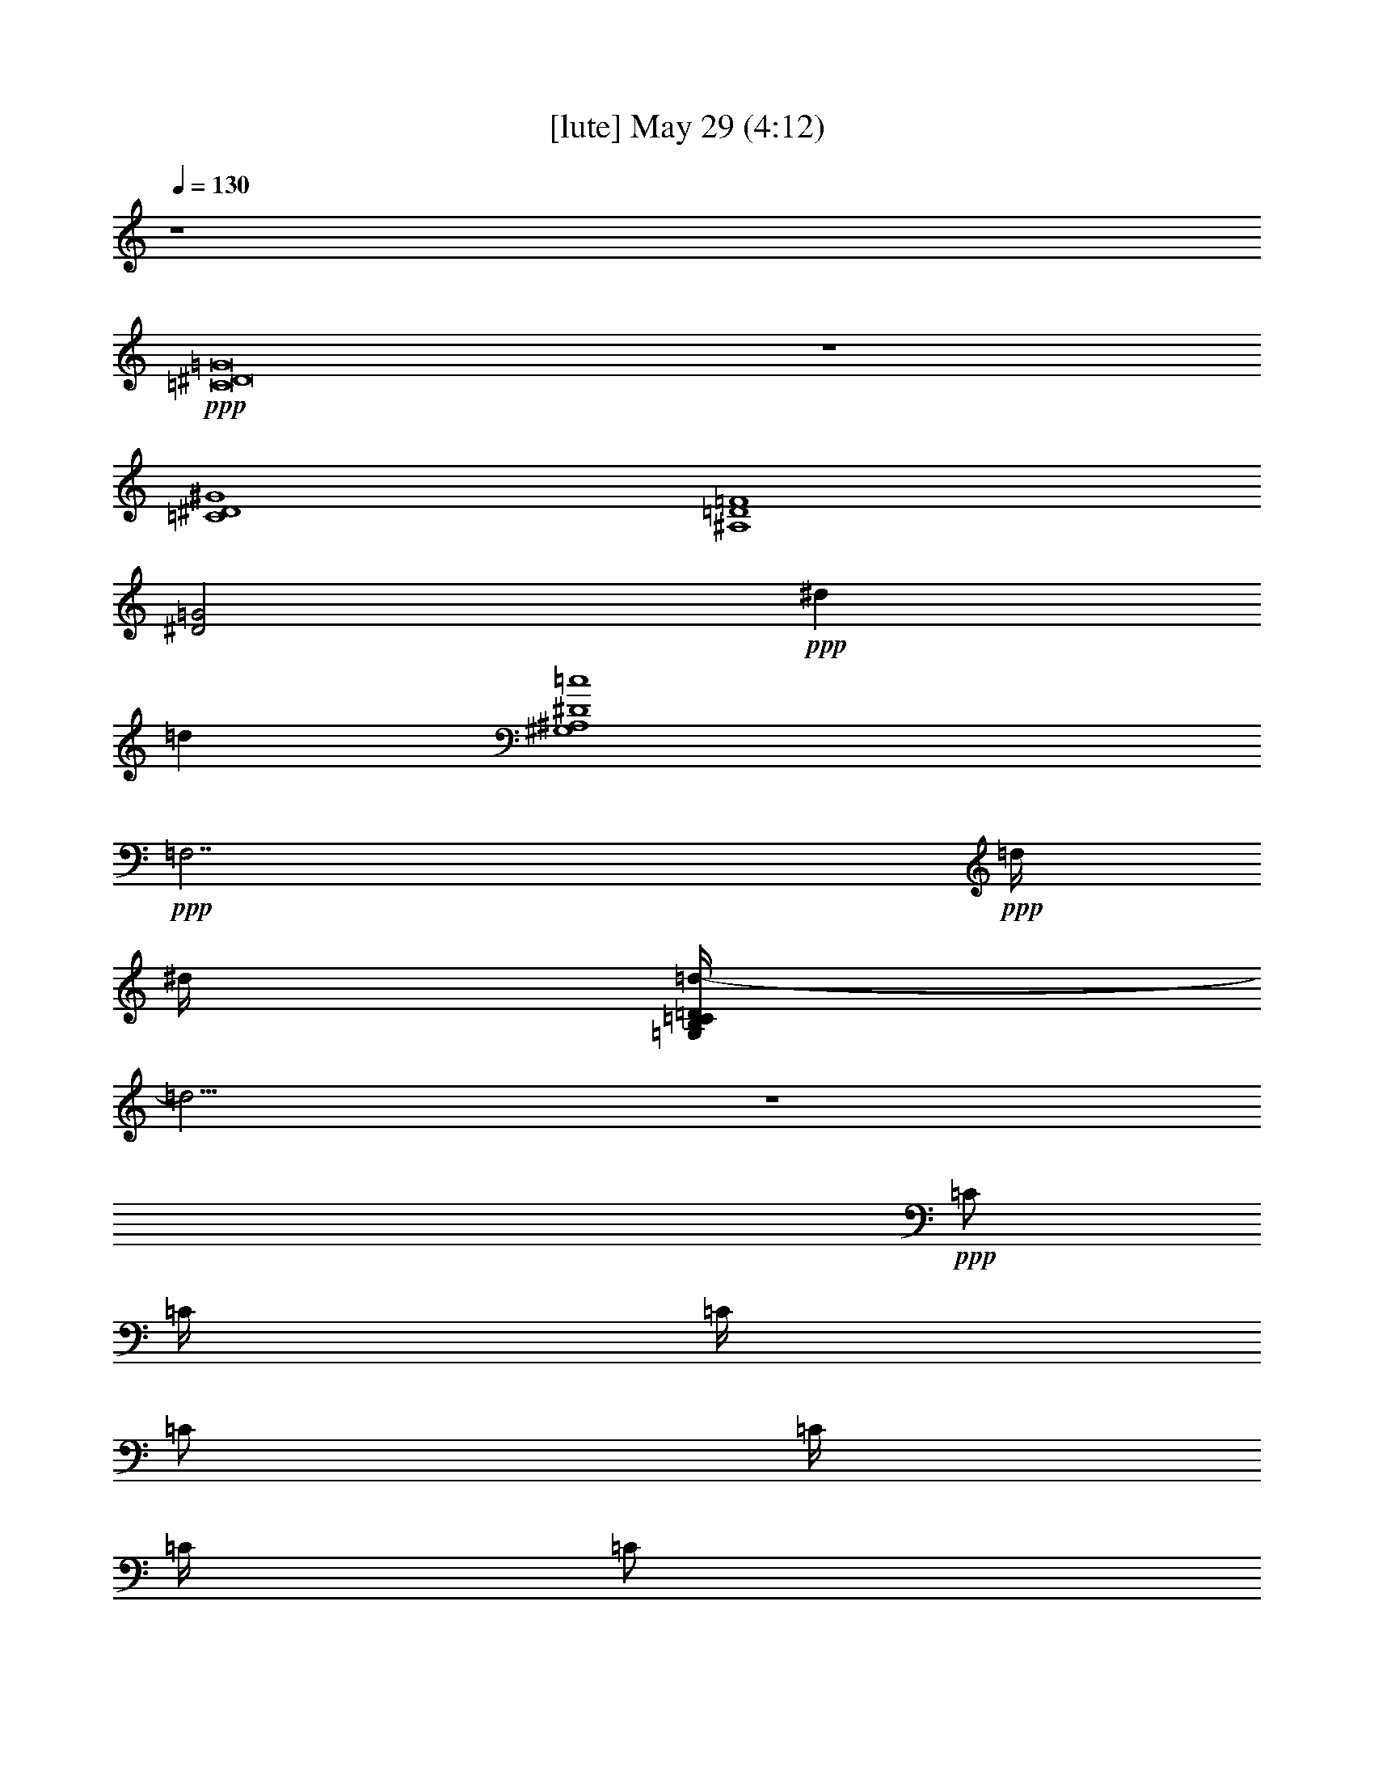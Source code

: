 % 
% conversion by gongster54 
% http://fefeconv.mirar.org/?filter_user=gongster54&view=all 
% 29 May 11:20 
% using Firefern's ABC converter 
% 
% Artist: 
% Mood: unknown 
% 
% Playing multipart files: 
% /play <filename> <part> sync 
% example: 
% pippin does: /play weargreen 2 sync 
% samwise does: /play weargreen 3 sync 
% pippin does: /playstart 
% 
% If you want to play a solo piece, skip the sync and it will start without /playstart. 
% 
% 
% Recommended solo or ensemble configurations (instrument/file): 
% 

X:2 
T: [lute] May 29 (4:12) 
Z: Transcribed by Firefern's ABC sequencer 
% Transcribed for Lord of the Rings Online playing 
% Transpose: 0 (0 octaves) 
% Tempo factor: 100% 
L: 1/4 
K: C 
Q: 1/4=130 
z4 
+ppp+ [=C8^D8=G8] 
z4 
[=C4^D4^G4] 
[^A,4=D4=F4] 
[^D2=G2] 
+ppp+ ^d 
=d 
[^G,4^A,4^D4=c4] 
+ppp+ =F,7/2 
+ppp+ =d/4 
^d/4 
[=G,/4B,/4=C/4=D/4=d/4-] 
=d31/4 
z4 
+ppp+ =C/2 
=C/4 
=C/4 
=C/2 
=C/4 
=C/4 
=C/2 
=C/4 
=C/4 
=C/2 
=C/4 
=C/4 
=F,/2 
=F,/4 
=F,/4 
=F,/2 
=F,/4 
=F,/4 
=F,/2 
=F,/4 
=F,/4 
=F,/2 
=F,/4 
=F,/4 
^A,/2 
^A,/4 
^A,/4 
^A,/2 
^A,/4 
^A,/4 
^A,/2 
^A,/4 
^A,/4 
^A,/2 
^A,/4 
^A,/4 
+pp+ ^D,/2 
^D,/4 
^D,/4 
^D,/2 
^D,/4 
^D,/4 
^D,/2 
^D,/4 
^D,/4 
^D,/2 
^D,/4 
^D,/4 
^G,/2 
^G,/4 
^G,/4 
^G,/2 
^G,/4 
^G,/4 
^G,/2 
^G,/4 
^G,/4 
^G,/2 
^G,/4 
^G,/4 
+ppp+ =F,/2 
=F,/4 
=F,/4 
=F,/2 
=F,/4 
=F,/4 
=F,/2 
=F,/4 
=F,/4 
=F,/2 
=F,/4 
=F,/4 
+pp+ =G,/2 
=G,/4 
=G,/4 
=G,/4 
z/4 
=G,/4 
=G,/4 
=G,/2 
=G,/4 
=G,/4 
[=G,/2=G/2B/2] 
[=G,/4=G/4-=c/4-] 
[=G,/4=G/4=c/4] 
[=G,/2=G/2B/2] 
[=G,/4=G/4-] 
[=G,/4=G/4] 
[=G,/2=G/2B/2] 
[=G,/4=G/4-=c/4-] 
[=G,/4=G/4=c/4] 
[=G,/2=G/2B/2] 
[=G,/4=G/4-] 
[=G,/4=G/4] 
[=G,/4=G/4-B/4-] 
+ppp+ [=G/4B/4] 
+pp+ [=G,/4=G/4-=c/4-] 
[=G,/4=G/4=c/4] 
[=G,/2=G/2-B/2-] 
[=G,/4=G/4-B/4-] 
[=G,/4=G/4-B/4-] 
[=G,/2=G/2-B/2-] 
[=G,/4=G/4-B/4-] 
[=G,/4=G/4-B/4-] 
[=G,/2=G/2-B/2-] 
[=G,/4=G/4-B/4-] 
[=G,/4=G/4-B/4-] 
+ppp+ [^D/2=G/2B/2] 
=D/2 
=C/2 
=C/4 
=C/4 
=C/2 
=C/4 
=C/4 
=C/2 
=C/4 
=C/4 
=C/2 
=C/4 
=C/4 
=F,/2 
=F,/4 
=F,/4 
=F,/2 
=F,/4 
=F,/4 
=F,/2 
=F,/4 
=F,/4 
=F,/2 
=F,/4 
=F,/4 
^A,/2 
^A,/4 
^A,/4 
^A,/2 
^A,/4 
^A,/4 
^A,/2 
^A,/4 
^A,/4 
^A,/2 
^A,/4 
^A,/4 
+pp+ ^D,/2 
^D,/4 
^D,/4 
^D,/2 
^D,/4 
^D,/4 
^D,/2 
^D,/4 
^D,/4 
^D,/2 
^D,/4 
^D,/4 
^G,/2 
^G,/4 
^G,/4 
^G,/2 
^G,/4 
^G,/4 
^G,/2 
^G,/4 
^G,/4 
^G,/2 
^G,/4 
^G,/4 
+ppp+ =F,/2 
=F,/4 
=F,/4 
=F,/2 
=F,/4 
=F,/4 
=F,/2 
=F,/4 
=F,/4 
=F,/2 
=F,/4 
=F,/4 
+pp+ =G,/2 
=G,/4 
=G,/4 
=G,/4 
z/4 
=G,/4 
=G,/4 
=G,/2 
=G,/4 
=G,/4 
+pp+ [=G,/4-=G/4B/4] 
+pp+ =G,/4 
+pp+ [=G,/4=G/4=c/4] 
[=G,/4=G/4-B/4-] 
[=G,/2=G/2B/2] 
[=G,/4=G/4-] 
[=G,/4=G/4] 
[=G,/2=G/2B/2] 
[=G,/4=G/4-=c/4-] 
[=G,/4=G/4=c/4] 
[=G,/2=G/2B/2] 
[=G,/4=G/4-] 
[=G,/4=G/4] 
[=G,/2=G/2B/2] 
[=G,/4=G/4-=c/4-] 
[=G,/4=G/4=c/4] 
[=G,/2=G/2-B/2-] 
[=G,/4=G/4-B/4-] 
[=G,/4=G/4-B/4-] 
[=G,/4=G/4-B/4-] 
[=G/4-B/4-] 
[=G,/4=G/4-B/4-] 
[=G,/4=G/4-B/4-] 
[=G,/4=G/4-B/4-] 
[=G/4-B/4-] 
[=G,/4=G/4-B/4-] 
[=G,/4=G/4-B/4-] 
+ppp+ [^D/2=G/2B/2] 
=D/2 
=C/2 
=C/4 
=C/4 
=C/2 
=C/4 
=C/4 
=C/2 
=C/4 
=C/4 
=C/2 
=C/4 
=C/4 
=F,/2 
=F,/4 
=F,/4 
=F,/2 
=F,/4 
=F,/4 
=F,/2 
=F,/4 
=F,/4 
=F,/2 
=F,/4 
=F,/4 
^A,/2 
^A,/4 
^A,/4 
^A,/2 
^A,/4 
^A,/4 
^A,/2 
^A,/4 
^A,/4 
^A,/2 
^A,/4 
^A,/4 
+pp+ ^D,/2 
^D,/4 
^D,/4 
^D,/2 
^D,/4 
^D,/4 
^D,/2 
^D,/4 
^D,/4 
^D,/2 
^D,/4 
^D,/4 
^G,/2 
^G,/4 
^G,/4 
^G,/2 
^G,/4 
^G,/4 
^G,/2 
^G,/4 
^G,/4 
^G,/2 
^G,/4 
^G,/4 
+ppp+ =F,/2 
=F,/4 
=F,/4 
=F,/2 
=F,/4 
=F,/4 
=F,/2 
=F,/4 
=F,/4 
=F,/2 
=F,/4 
=F,/4 
+pp+ =G,/2 
=G,/4 
=G,/4 
=G,/2 
=G,/4 
=G,/4 
=G,/2 
=G,/4 
=G,/4 
+ppp+ [=G,/2=G/2B/2] 
[=G,/4=G/4-=c/4-] 
[=G,/4=G/4=c/4] 
[=G,/2=G/2B/2] 
[=G,/4=G/4-] 
[=G,/4=G/4] 
[=G,/2=G/2B/2] 
[=G,/4=G/4-=c/4-] 
[=G,/4=G/4=c/4] 
[=G,/2=G/2B/2] 
[=G,/4=G/4-] 
[=G,/4=G/4] 
[=G,/4=G/4-B/4-] 
[=G/4B/4] 
[=G,/4=G/4-=c/4-] 
[=G,/4=G/4=c/4] 
[=G,/2=G/2-B/2-] 
[=G,/4=G/4-B/4-] 
[=G,/4=G/4-B/4-] 
[=G,/4=G/4-B/4-] 
[=G/4-B/4-] 
[=G,/4=G/4-B/4-] 
[=G,/4=G/4-B/4-] 
[=G,/2=G/2-B/2-] 
[=G,/4=G/4-B/4-] 
[=G,/4=G/4-B/4-] 
[^D/2=G/2B/2] 
=D/2 
[=C/2=c/2^d/2=g/2] 
=C/4 
z/4 
[=C/4=c/4-^d/4-=g/4-] 
+pp+ [=c/4^d/4=g/4] 
+ppp+ =C/4 
z/4 
[=C/4=c/4-^d/4-=g/4-] 
+pp+ [=c/4^d/4=g/4] 
+ppp+ [=C/4=c/4-^d/4-=g/4-] 
+pp+ [=c/4^d/4=g/4] 
+ppp+ [=C/4=c/4-^d/4-=g/4-] 
+pp+ [=c/4^d/4=g/4] 
+ppp+ =C/2 
[^G,/4=c/4-^d/4-^g/4-] 
+pp+ [=c/4-^d/4-^g/4-] 
+ppp+ [^G,/2=c/2-^d/2-^g/2-] 
[^G,/2=c/2-^d/2-^g/2-] 
[^G,/4=c/4-^d/4-^g/4-] 
+pp+ [=c/4-^d/4-^g/4-] 
+ppp+ [^G,/4=c/4-^d/4-^g/4-] 
+pp+ [=c/4-^d/4-^g/4-] 
+ppp+ [^G,/4=c/4-^d/4-^g/4-] 
+pp+ [=c/4^d/4^g/4] 
+ppp+ [^G,/4=c/4-=f/4-] 
+pp+ [=c/4-=f/4-] 
+ppp+ [^G,/2=c/2=f/2] 
[=C/4=c/4-^d/4-=g/4-] 
+pp+ [=c/4-^d/4-=g/4-] 
+ppp+ [=C/2=c/2^d/2=g/2] 
[=C/2=c/2-^d/2-=g/2-] 
[=C/2=c/2^d/2=g/2] 
[=C/2=c/2^d/2=g/2] 
[=C/2=c/2^d/2=g/2] 
[=C/2=c/2-^d/2-=g/2-] 
[=C/2=c/2^d/2=g/2] 
[^G,/4=c/4-^d/4-^g/4-] 
+pp+ [=c/4-^d/4-^g/4-] 
+ppp+ [^G,/4=c/4-^d/4-^g/4-] 
+pp+ [=c/4-^d/4-^g/4-] 
+ppp+ [^G,/4=c/4-^d/4-^g/4-] 
+pp+ [=c/4-^d/4-^g/4-] 
+ppp+ [^G,/4=c/4-^d/4-^g/4-] 
+pp+ [=c/4-^d/4-^g/4-] 
+ppp+ [^G,/4=c/4-^d/4-^g/4-] 
+pp+ [=c/4-^d/4-^g/4-] 
+ppp+ [^G,/4=c/4-^d/4-^g/4-] 
+pp+ [=c/4-^d/4-^g/4-] 
+ppp+ [^G,/4=c/4-^d/4-^g/4-] 
+pp+ [=c/4^d/4^g/4] 
+ppp+ ^G,/2 
=F,/4 
z/4 
=F,/2 
=F,/4 
z/4 
=F,/4 
z/4 
=F,/4 
z/4 
=F,/4 
z/4 
=F,/4 
z/4 
=F,/4 
z/4 
+pp+ =G,/4 
z/4 
=G,/4 
z/4 
=G,/4 
z/4 
=G,/4 
z/4 
=G,/4 
z/4 
=G,/4 
z/4 
=G,/4 
z/4 
=G,/4 
z/4 
+ppp+ =F,/4 
z/4 
=F,/4 
z/4 
=F,/4 
z/4 
=F,/4 
z/4 
=F,/4 
z/4 
=F,/4 
z/4 
=F,/4 
z/4 
=F,/4 
z/4 
+pp+ =G,/4 
z/4 
=G,/4 
z/4 
=G,/4 
z/4 
=G,/4 
z/4 
=G,/4 
z/4 
=G,/4 
z/4 
=G,/4 
z/4 
=G,/4 
z/4 
=G,/4 
z/4 
=G,/4 
z/4 
=G,/4 
z/4 
=G,/4 
z/4 
=G,/4 
z/4 
=G,/4 
z/4 
=G,/4 
z/4 
=G,/4 
z/4 
+ppp+ =C/2 
=C/4 
=C/4 
=C/2 
=C/4 
=C/4 
=C/2 
=C/4 
=C/4 
=C/2 
=C/4 
=C/4 
=F,/2 
=F,/4 
=F,/4 
=F,/2 
=F,/4 
=F,/4 
=F,/2 
=F,/4 
=F,/4 
=F,/2 
=F,/4 
=F,/4 
^A,/2 
^A,/4 
^A,/4 
^A,/2 
^A,/4 
^A,/4 
^A,/2 
^A,/4 
^A,/4 
^A,/2 
^A,/4 
^A,/4 
+pp+ ^D,/2 
^D,/4 
^D,/4 
^D,/2 
^D,/4 
^D,/4 
^D,/2 
^D,/4 
^D,/4 
^D,/2 
^D,/4 
^D,/4 
^G,/2 
^G,/4 
^G,/4 
^G,/2 
^G,/4 
^G,/4 
^G,/2 
^G,/4 
^G,/4 
^G,/2 
^G,/4 
^G,/4 
+ppp+ =F,/2 
=F,/4 
=F,/4 
=F,/2 
=F,/4 
=F,/4 
=F,/2 
=F,/4 
=F,/4 
=F,/2 
=F,/4 
=F,/4 
+pp+ =G,/2 
=G,/4 
=G,/4 
=G,/4 
z/4 
=G,/4 
=G,/4 
=G,/2 
=G,/4 
=G,/4 
+pp+ [=G,/2=G/2B/2] 
[=G,/4=G/4-=c/4-] 
[=G,/4=G/4=c/4] 
[=G,/2=G/2B/2] 
[=G,/4=G/4] 
+pp+ =G,/4 
+pp+ [=G,/2=G/2B/2] 
[=G,/4=G/4-=c/4-] 
[=G,/4=G/4=c/4] 
[=G,/2=G/2B/2] 
[=G,/4=G/4-] 
[=G,/4=G/4] 
[=G,/4=G/4-B/4-] 
[=G/4B/4] 
[=G,/4=G/4-=c/4-] 
[=G,/4=G/4=c/4] 
[=G,/2=G/2-B/2-] 
[=G,/4=G/4-B/4-] 
[=G,/4=G/4-B/4-] 
[=G,/4=G/4-B/4-] 
[=G/4-B/4-] 
[=G,/4=G/4-B/4-] 
[=G,/4=G/4-B/4-] 
[=G,/2=G/2-B/2-] 
[=G,/4=G/4-B/4-] 
[=G,/4=G/4-B/4-] 
+ppp+ [^D/2=G/2B/2] 
=D/2 
=C/2 
=C/4 
=C/4 
=C/2 
=C/4 
=C/4 
=C/2 
=C/4 
=C/4 
=C/2 
=C/4 
=C/4 
=F,/2 
=F,/4 
=F,/4 
=F,/2 
=F,/4 
=F,/4 
=F,/2 
=F,/4 
=F,/4 
=F,/2 
=F,/4 
=F,/4 
^A,/2 
^A,/4 
^A,/4 
^A,/2 
^A,/4 
^A,/4 
^A,/2 
^A,/4 
^A,/4 
^A,/2 
^A,/4 
^A,/4 
+pp+ ^D,/2 
^D,/4 
^D,/4 
^D,/2 
^D,/4 
^D,/4 
^D,/2 
^D,/4 
^D,/4 
^D,/2 
^D,/4 
^D,/4 
^G,/2 
^G,/4 
^G,/4 
^G,/2 
^G,/4 
^G,/4 
^G,/2 
^G,/4 
^G,/4 
^G,/2 
^G,/4 
^G,/4 
+ppp+ =F,/2 
=F,/4 
=F,/4 
=F,/2 
=F,/4 
=F,/4 
=F,/2 
=F,/4 
=F,/4 
=F,/2 
=F,/4 
=F,/4 
+pp+ =G,/2 
=G,/4 
=G,/4 
=G,/4 
z/4 
=G,/4 
=G,/4 
=G,/2 
=G,/4 
=G,/4 
+ppp+ [=G,/2=G/2B/2] 
[=G,/4=G/4-=c/4-] 
[=G,/4=G/4=c/4] 
[=G,/2=G/2B/2] 
[=G,/4=G/4-] 
[=G,/4=G/4] 
[=G,/2=G/2B/2] 
[=G,/4=G/4-=c/4-] 
[=G,/4=G/4=c/4] 
[=G,/2=G/2B/2] 
[=G,/4=G/4-] 
[=G,/4=G/4] 
[=G,/2=G/2B/2] 
[=G,/4=G/4-=c/4-] 
[=G,/4=G/4=c/4] 
[=G,/2=G/2-B/2-] 
[=G,/4=G/4-B/4-] 
[=G,/4=G/4-B/4-] 
[=G,/4=G/4-B/4-] 
[=G/4-B/4-] 
[=G,/4=G/4-B/4-] 
[=G,/4=G/4-B/4-] 
[=G,/4=G/4-B/4-] 
[=G/4-B/4-] 
[=G,/4=G/4-B/4-] 
[=G,/4=G/4-B/4-] 
[^D/2=G/2B/2] 
=D/2 
[=C/2=c/2^d/2=g/2] 
=C/4 
z/4 
[=C/4=c/4-^d/4-=g/4-] 
+pp+ [=c/4^d/4=g/4] 
+ppp+ =C/4 
z/4 
[=C/4=c/4-^d/4-=g/4-] 
+pp+ [=c/4^d/4=g/4] 
+ppp+ [=C/4=c/4-^d/4-=g/4-] 
+pp+ [=c/4^d/4=g/4] 
+ppp+ [=C/4=c/4-^d/4-=g/4-] 
+pp+ [=c/4^d/4=g/4] 
+ppp+ =C/2 
[^G,/4=c/4-^d/4-^g/4-] 
+pp+ [=c/4-^d/4-^g/4-] 
+ppp+ [^G,/2=c/2-^d/2-^g/2-] 
[^G,/2=c/2-^d/2-^g/2-] 
[^G,/4=c/4-^d/4-^g/4-] 
+pp+ [=c/4-^d/4-^g/4-] 
+ppp+ [^G,/4=c/4-^d/4-^g/4-] 
+pp+ [=c/4-^d/4-^g/4-] 
+ppp+ [^G,/4=c/4-^d/4-^g/4-] 
+pp+ [=c/4^d/4^g/4] 
+ppp+ [^G,/4=c/4-=f/4-] 
+pp+ [=c/4-=f/4-] 
+ppp+ [^G,/2=c/2=f/2] 
[=C/4=c/4-^d/4-=g/4-] 
+pp+ [=c/4-^d/4-=g/4-] 
+ppp+ [=C/2=c/2^d/2=g/2] 
[=C/2=c/2-^d/2-=g/2-] 
[=C/2=c/2^d/2=g/2] 
[=C/2=c/2^d/2=g/2] 
[=C/2=c/2^d/2=g/2] 
[=C/2=c/2-^d/2-=g/2-] 
[=C/2=c/2^d/2=g/2] 
[^G,/4=c/4-^d/4-^g/4-] 
+pp+ [=c/4-^d/4-^g/4-] 
+ppp+ [^G,/4=c/4-^d/4-^g/4-] 
+pp+ [=c/4-^d/4-^g/4-] 
+ppp+ [^G,/4=c/4-^d/4-^g/4-] 
+pp+ [=c/4-^d/4-^g/4-] 
+ppp+ [^G,/4=c/4-^d/4-^g/4-] 
+pp+ [=c/4-^d/4-^g/4-] 
+ppp+ [^G,/4=c/4-^d/4-^g/4-] 
+pp+ [=c/4-^d/4-^g/4-] 
+ppp+ [^G,/4=c/4-^d/4-^g/4-] 
+pp+ [=c/4-^d/4-^g/4-] 
+ppp+ [^G,/4=c/4-^d/4-^g/4-] 
+pp+ [=c/4^d/4^g/4] 
+ppp+ ^G,/2 
=F,/4 
z/4 
=F,/2 
=F,/4 
z/4 
=F,/4 
z/4 
=F,/4 
z/4 
=F,/4 
z/4 
=F,/4 
z/4 
=F,/4 
z/4 
+pp+ =G,/4 
z/4 
=G,/4 
z/4 
=G,/4 
z/4 
=G,/4 
z/4 
=G,/4 
z/4 
=G,/4 
z/4 
=G,/4 
z/4 
=G,/4 
z/4 
+ppp+ =F,/4 
z/4 
=F,/4 
z/4 
=F,/4 
z/4 
=F,/4 
z/4 
=F,/4 
z/4 
=F,/4 
z/4 
=F,/4 
z/4 
=F,/4 
z/4 
+pp+ =G,/4 
z/4 
=G,/4 
z/4 
=G,/4 
z/4 
=G,/4 
z/4 
=G,/4 
z/4 
=G,/4 
z/4 
=G,/4 
z/4 
=G,/4 
z/4 
=G,/4 
z/4 
=G,/4 
z/4 
=G,/4 
z/4 
=G,/4 
z/4 
=G,/4 
z/4 
=G,/4 
z/4 
=G,/4 
z/4 
=G,/4 
z/4 
+ppp+ =C8 
^A,31/4 
z/4 
+pp+ =G,8 
=G,4 
^G,2 
=G,2 
+ppp+ =C31/4 
z/4 
^A,31/4 
z/4 
+pp+ =G,31/4 
z/4 
^G,4 
+ppp+ =C7/4 
z/4 
=C7/4 
z/4 
=G,15/4 
z/4 
=G,/4 
z/4 
=G,/4 
z/4 
=G,/4 
z/4 
=G,/4 
z/4 
=G,/4 
z/4 
=G,/4 
z/4 
=G,/4 
z/4 
=G,/4 
z/4 
=C/2 
=C/4 
=C/4 
=C/2 
=C/4 
=C/4 
=C/2 
=C/4 
=C/4 
=C/2 
=C/4 
=C/4 
=F,/2 
=F,/4 
=F,/4 
=F,/2 
=F,/4 
=F,/4 
=F,/2 
=F,/4 
=F,/4 
=F,/2 
=F,/4 
=F,/4 
^A,/2 
^A,/4 
^A,/4 
^A,/2 
^A,/4 
^A,/4 
^A,/2 
^A,/4 
^A,/4 
^A,/2 
^A,/4 
^A,/4 
+pp+ ^D,/2 
^D,/4 
^D,/4 
^D,/2 
^D,/4 
^D,/4 
^D,/2 
^D,/4 
^D,/4 
^D,/2 
^D,/4 
^D,/4 
^G,/2 
^G,/4 
^G,/4 
^G,/2 
^G,/4 
^G,/4 
^G,/2 
^G,/4 
^G,/4 
^G,/2 
^G,/4 
^G,/4 
+ppp+ =F,/2 
=F,/4 
=F,/4 
=F,/2 
=F,/4 
=F,/4 
=F,/2 
=F,/4 
=F,/4 
=F,/2 
=F,/4 
=F,/4 
+pp+ =G,/2 
=G,/4 
=G,/4 
=G,/4 
z/4 
=G,/4 
=G,/4 
=G,/2 
=G,/4 
=G,/4 
+pp+ [=G,/2=G/2B/2] 
[=G,/4=G/4-=c/4-] 
[=G,/4=G/4=c/4] 
[=G,/2=G/2B/2] 
[=G,/4=G/4-] 
[=G,/4=G/4] 
[=G,/4-=G/4B/4] 
+pp+ =G,/4 
+pp+ [=G,/4=G/4-=c/4-] 
[=G,/4=G/4=c/4] 
[=G,/2=G/2B/2] 
[=G,/4=G/4-] 
[=G,/4=G/4] 
[=G,/4=G/4B/4] 
z/4 
[=G,/4=G/4=c/4] 
[=G,/4=G/4-B/4-] 
[=G,/2=G/2-B/2-] 
[=G,/4=G/4-B/4-] 
[=G,/4=G/4-B/4-] 
[=G,/4=G/4-B/4-] 
[=G/4-B/4-] 
[=G,/4=G/4-B/4-] 
[=G,/4=G/4-B/4-] 
[=G,/4=G/4-B/4-] 
[=G/4-B/4-] 
[=G,/4=G/4-B/4-] 
[=G,/4=G/4-B/4-] 
+ppp+ [^D/2=G/2B/2] 
=D/2 
=C/2 
=C/4 
=C/4 
=C/2 
=C/4 
=C/4 
=C/2 
=C/4 
=C/4 
=C/2 
=C/4 
=C/4 
=F,/2 
=F,/4 
=F,/4 
=F,/2 
=F,/4 
=F,/4 
=F,/2 
=F,/4 
=F,/4 
=F,/2 
=F,/4 
=F,/4 
^A,/2 
^A,/4 
^A,/4 
^A,/2 
^A,/4 
^A,/4 
^A,/2 
^A,/4 
^A,/4 
^A,/2 
^A,/4 
^A,/4 
+pp+ ^D,/2 
^D,/4 
^D,/4 
^D,/2 
^D,/4 
^D,/4 
^D,/2 
^D,/4 
^D,/4 
^D,/2 
^D,/4 
^D,/4 
^G,/2 
^G,/4 
^G,/4 
^G,/2 
^G,/4 
^G,/4 
^G,/2 
^G,/4 
^G,/4 
^G,/2 
^G,/4 
^G,/4 
+ppp+ =F,/2 
=F,/4 
=F,/4 
=F,/2 
=F,/4 
=F,/4 
=F,/2 
=F,/4 
=F,/4 
=F,/2 
=F,/4 
=F,/4 
+pp+ =G,/2 
=G,/4 
=G,/4 
=G,/4 
z/4 
=G,/4 
=G,/4 
=G,/2 
=G,/4 
=G,/4 
+ppp+ [=G,/2=G/2B/2] 
[=G,/4=G/4-=c/4-] 
[=G,/4=G/4=c/4] 
[=G,/2=G/2B/2] 
[=G,/4=G/4-] 
[=G,/4=G/4] 
[=G,/2=G/2B/2] 
[=G,/4=G/4-=c/4-] 
[=G,/4=G/4=c/4] 
[=G,/2=G/2B/2] 
[=G,/4=G/4-] 
[=G,/4=G/4] 
[=G,/4=G/4-B/4-] 
[=G/4B/4] 
[=G,/4=G/4-=c/4-] 
[=G,/4=G/4=c/4] 
[=G,/2=G/2-B/2-] 
[=G,/4=G/4-B/4-] 
[=G,/4=G/4-B/4-] 
[=G,/2=G/2-B/2-] 
[=G,/4=G/4-B/4-] 
[=G,/4=G/4-B/4-] 
[=G,/4=G/4-B/4-] 
[=G/4-B/4-] 
[=G,/4=G/4-B/4-] 
[=G,/4=G/4-B/4-] 
[^D/2=G/2B/2] 
=D/2 
[=C/2=c/2^d/2=g/2] 
=C/4 
z/4 
[=C/4=c/4-^d/4-=g/4-] 
+pp+ [=c/4^d/4=g/4] 
+ppp+ =C/4 
z/4 
[=C/4=c/4-^d/4-=g/4-] 
+pp+ [=c/4^d/4=g/4] 
+ppp+ [=C/4=c/4-^d/4-=g/4-] 
+pp+ [=c/4^d/4=g/4] 
+ppp+ [=C/4=c/4-^d/4-=g/4-] 
+pp+ [=c/4^d/4=g/4] 
+ppp+ =C/2 
[^G,/4=c/4-^d/4-^g/4-] 
+pp+ [=c/4-^d/4-^g/4-] 
+ppp+ [^G,/2=c/2-^d/2-^g/2-] 
[^G,/2=c/2-^d/2-^g/2-] 
[^G,/4=c/4-^d/4-^g/4-] 
+pp+ [=c/4-^d/4-^g/4-] 
+ppp+ [^G,/4=c/4-^d/4-^g/4-] 
+pp+ [=c/4-^d/4-^g/4-] 
+ppp+ [^G,/4=c/4-^d/4-^g/4-] 
+pp+ [=c/4^d/4^g/4] 
+ppp+ [^G,/4=c/4-=f/4-] 
+pp+ [=c/4-=f/4-] 
+ppp+ [^G,/2=c/2=f/2] 
[=C/4=c/4-^d/4-=g/4-] 
+pp+ [=c/4-^d/4-=g/4-] 
+ppp+ [=C/2=c/2^d/2=g/2] 
[=C/2=c/2-^d/2-=g/2-] 
[=C/2=c/2^d/2=g/2] 
[=C/2=c/2^d/2=g/2] 
[=C/2=c/2^d/2=g/2] 
[=C/2=c/2-^d/2-=g/2-] 
[=C/2=c/2^d/2=g/2] 
[^G,/4=c/4-^d/4-^g/4-] 
+pp+ [=c/4-^d/4-^g/4-] 
+ppp+ [^G,/4=c/4-^d/4-^g/4-] 
+pp+ [=c/4-^d/4-^g/4-] 
+ppp+ [^G,/4=c/4-^d/4-^g/4-] 
+pp+ [=c/4-^d/4-^g/4-] 
+ppp+ [^G,/4=c/4-^d/4-^g/4-] 
+pp+ [=c/4-^d/4-^g/4-] 
+ppp+ [^G,/4=c/4-^d/4-^g/4-] 
+pp+ [=c/4-^d/4-^g/4-] 
+ppp+ [^G,/4=c/4-^d/4-^g/4-] 
+pp+ [=c/4-^d/4-^g/4-] 
+ppp+ [^G,/4=c/4-^d/4-^g/4-] 
+pp+ [=c/4^d/4^g/4] 
+ppp+ ^G,/2 
=F,/4 
z/4 
=F,/2 
=F,/4 
z/4 
=F,/4 
z/4 
=F,/4 
z/4 
=F,/4 
z/4 
=F,/4 
z/4 
=F,/4 
z/4 
+pp+ =G,/4 
z/4 
=G,/4 
z/4 
=G,/4 
z/4 
=G,/4 
z/4 
=G,/4 
z/4 
=G,/4 
z/4 
=G,/4 
z/4 
=G,/2 
+ppp+ =F,/4 
z/4 
=F,/4 
z/4 
=F,/4 
z/4 
=F,/4 
z/4 
=F,/4 
z/4 
=F,/4 
z/4 
=F,/4 
z/4 
=F,/4 
z/4 
+pp+ =G,/4 
z/4 
=G,/4 
z/4 
=G,/4 
z/4 
=G,/4 
z/4 
=G,/4 
z/4 
=G,/4 
z/4 
=G,/4 
z/4 
=G,/4 
z/4 
=G,/4 
z/4 
=G,/4 
z/4 
=G,/4 
z/4 
=G,/4 
z/4 
=G,/4 
z/4 
=G,/4 
z/4 
=G,/4 
z/4 
=G,/4 
z/4 
+ppp+ [=C/2=c/2^d/2=g/2] 
=C/4 
z/4 
[=C/4=c/4-^d/4-=g/4-] 
+pp+ [=c/4^d/4=g/4] 
+ppp+ =C/4 
z/4 
[=C/4=c/4-^d/4-=g/4-] 
+pp+ [=c/4^d/4=g/4] 
+ppp+ [=C/4=c/4-^d/4-=g/4-] 
+pp+ [=c/4^d/4=g/4] 
+ppp+ [=C/4=c/4-^d/4-=g/4-] 
+pp+ [=c/4^d/4=g/4] 
+ppp+ =C/2 
[^G,/4=c/4-^d/4-^g/4-] 
+pp+ [=c/4-^d/4-^g/4-] 
+ppp+ [^G,/2=c/2-^d/2-^g/2-] 
[^G,/2=c/2-^d/2-^g/2-] 
[^G,/4=c/4-^d/4-^g/4-] 
+pp+ [=c/4-^d/4-^g/4-] 
+ppp+ [^G,/4=c/4-^d/4-^g/4-] 
+pp+ [=c/4-^d/4-^g/4-] 
+ppp+ [^G,/4=c/4-^d/4-^g/4-] 
+pp+ [=c/4^d/4^g/4] 
+ppp+ [^G,/4=c/4-=f/4-] 
+pp+ [=c/4-=f/4-] 
+ppp+ [^G,/2=c/2=f/2] 
[=C/4=c/4-^d/4-=g/4-] 
+pp+ [=c/4-^d/4-=g/4-] 
+ppp+ [=C/2=c/2^d/2=g/2] 
[=C/2=c/2-^d/2-=g/2-] 
[=C/2=c/2^d/2=g/2] 
[=C/2=c/2^d/2=g/2] 
[=C/2=c/2^d/2=g/2] 
[=C/2=c/2-^d/2-=g/2-] 
[=C/2=c/2^d/2=g/2] 
[^G,/4=c/4-^d/4-^g/4-] 
+pp+ [=c/4-^d/4-^g/4-] 
+ppp+ [^G,/4=c/4-^d/4-^g/4-] 
+pp+ [=c/4-^d/4-^g/4-] 
+ppp+ [^G,/4=c/4-^d/4-^g/4-] 
+pp+ [=c/4-^d/4-^g/4-] 
+ppp+ [^G,/4=c/4-^d/4-^g/4-] 
+pp+ [=c/4-^d/4-^g/4-] 
+ppp+ [^G,/4=c/4-^d/4-^g/4-] 
+pp+ [=c/4-^d/4-^g/4-] 
+ppp+ [^G,/4=c/4-^d/4-^g/4-] 
+pp+ [=c/4-^d/4-^g/4-] 
+ppp+ [^G,/4=c/4-^d/4-^g/4-] 
+pp+ [=c/4^d/4^g/4] 
+ppp+ ^G,/2 
[=C8^D8=G8] 
z4 z4 
+pp+ [=C31/4^D31/4=G31/4] 
[=C8^D8=G8] 
z/4 
+ppp+ [=C/2^D/2-=G/2-] 
[=C/2^D/2-=G/2-] 
[=C/2^D/2-=G/2-] 
[=C/2^D/2-=G/2-] 
[=C/2^D/2-=G/2-] 
[=C/2^D/2-=G/2-] 
[=C/2^D/2-=G/2-] 
[=C/2^D/2=G/2] 
[^G,/4^G/4-] 
+pp+ ^G/4- 
+ppp+ [^G,/2^G/2-] 
[^G,/2^G/2-] 
[^G,/4^G/4-] 
+pp+ ^G/4- 
+ppp+ [^G,/4^G/4-] 
+pp+ ^G/4- 
+ppp+ [^G,/4^G/4-] 
+pp+ ^G/4- 
+ppp+ [^G,/4^G/4-] 
+pp+ ^G/4- 
+ppp+ [^G,/4-^G/4] 
^G,/4 
[=C/4^D/4-=G/4-] 
+pp+ [^D/4-=G/4-] 
+ppp+ [=C/2^D/2-=G/2-] 
[=C/2^D/2-=G/2-] 
[=C/2^D/2-=G/2-] 
[=C/2^D/2-=G/2-] 
[=C/2^D/2-=G/2-] 
[=C/2^D/2-=G/2-] 
[=C/2^D/2=G/2] 
[^G,/4^G/4-] 
+pp+ ^G/4- 
+ppp+ [^G,/4^G/4-] 
+pp+ ^G/4- 
+ppp+ [^G,/4^G/4-] 
+pp+ ^G/4- 
+ppp+ [^G,/4^G/4-] 
+pp+ ^G3/4 


X:3 
T: [flute] May 29 (4:12) 
Z: Transcribed by Firefern's ABC sequencer 
% Transcribed for Lord of the Rings Online playing 
% Transpose: 0 (0 octaves) 
% Tempo factor: 100% 
L: 1/4 
K: C 
Q: 1/4=130 
z4 z4 z4 z4 z4 z4 z4 z4 z4 z4 z4 z4 
+fff+ =C/4 
=G/4 
=c/4 
^d/4 
=C/4 
=G/4 
=c/4 
=d/4 
=C/4 
^D/4 
=G/4 
=c/4 
=C/4 
=G/4 
=c/4 
=d/4 
=C/4 
=F/4 
=c/4 
=F/4 
=C/4 
=F/4 
=c/4 
=F/4 
=C/4 
=F/4 
=c/4 
=F/4 
=C/4 
=F/4 
=c/4 
=F/4 
^A,/4 
=F/4 
^A/4 
=d/4 
^A,/4 
=F/4 
^A/4 
=c/4 
^A,/4 
=D/4 
=F/4 
^A/4 
^A,/4 
=F/4 
^A/4 
=c/4 
^A,/4 
^D/4 
^A/4 
^D/4 
^A,/4 
^D/4 
^A/4 
^D/4 
^A,/4 
^D/4 
^A/4 
^D/4 
^A,/4 
^D/4 
^A/4 
^D/4 
^G,/4 
^D/4 
^G/4 
=c/4 
^G,/4 
^D/4 
^G/4 
^A/4 
^G,/4 
=C/4 
^D/4 
^G/4 
^G,/4 
^D/4 
^G/4 
^A/4 
=C/4 
=F/4 
=c/4 
=F/4 
=C/4 
=F/4 
=c/4 
=F/4 
=C/4 
=F/4 
=c/4 
=F/4 
=C/4 
=F/4 
=c/4 
=F/4 
=G,/4 
=D/4 
=G/4 
=A/4 
=G,/4 
=D/4 
=G/4 
B/4 
=G,/4 
=D/4 
=G/4 
=A/4 
=G,/4 
=D/4 
=G/4 
B/4 
=G,/4 
=D/4 
=G/4 
=A/4 
=G,/4 
=D/4 
=G/4 
B/4 
=G,/4 
=D/4 
=G/4 
=D/4 
=G,/4 
=D/4 
=G/4 
=D/4 
=G,/4 
=D/4 
=G/4 
=D/4 
=G,/4 
=D/4 
=G/4 
=D/4 
=G,/4 
=D/4 
=G/4 
=D/4 
=G,/4 
=D/4 
=G/4 
=D/4 
=C/4 
=G/4 
=c/4 
^d/4 
=C/4 
=G/4 
=c/4 
=d/4 
=C/4 
^D/4 
=G/4 
=c/4 
=C/4 
=G/4 
=c/4 
=d/4 
=C/4 
=F/4 
=c/4 
=F/4 
=C/4 
=F/4 
=c/4 
=F/4 
=C/4 
=F/4 
=c/4 
=F/4 
=C/4 
=F/4 
=c/4 
=F/4 
^A,/4 
=F/4 
^A/4 
=d/4 
^A,/4 
=F/4 
^A/4 
=c/4 
^A,/4 
=D/4 
=F/4 
^A/4 
^A,/4 
=F/4 
^A/4 
=c/4 
^A,/4 
^D/4 
^A/4 
^D/4 
^A,/4 
^D/4 
^A/4 
^D/4 
^A,/4 
^D/4 
^A/4 
^D/4 
^A,/4 
^D/4 
^A/4 
^D/4 
^G,/4 
^D/4 
^G/4 
=c/4 
^G,/4 
^D/4 
^G/4 
^A/4 
^G,/4 
=C/4 
^D/4 
^G/4 
^G,/4 
^D/4 
^G/4 
^A/4 
=C/4 
=F/4 
=c/4 
=F/4 
=C/4 
=F/4 
=c/4 
=F/4 
=C/4 
=F/4 
=c/4 
=F/4 
=C/4 
=F/4 
=c/4 
=F/4 
=G,/4 
=D/4 
=G/4 
=A/4 
=G,/4 
=D/4 
=G/4 
B/4 
=G,/4 
=D/4 
=G/4 
=A/4 
=G,/4 
=D/4 
=G/4 
B/4 
=G,/4 
=D/4 
=G/4 
=A/4 
=G,/4 
=D/4 
=G/4 
B/4 
=G,/4 
=D/4 
=G/4 
=D/4 
=G,/4 
=D/4 
=G/4 
=D/4 
=G,/4 
=D/4 
=G/4 
=D/4 
=G,/4 
=D/4 
=G/4 
=D/4 
=G,/4 
=D/4 
=G/4 
=D/4 
=G,/4 
=D/4 
=G/4 
=D/4 
+ff+ =C/4 
=G/4 
=c/4 
^d/4 
=C/4 
=G/4 
=c/4 
=d/4 
=C/4 
^D/4 
=G/4 
=c/4 
=C/4 
=G/4 
=c/4 
=d/4 
=C/4 
=F/4 
=c/4 
=F/4 
=C/4 
=F/4 
=c/4 
=F/4 
=C/4 
=F/4 
=c/4 
=F/4 
=C/4 
=F/4 
=c/4 
=F/4 
^A,/4 
=F/4 
^A/4 
=d/4 
^A,/4 
=F/4 
^A/4 
=c/4 
^A,/4 
=D/4 
=F/4 
^A/4 
^A,/4 
=F/4 
^A/4 
=c/4 
^A,/4 
^D/4 
^A/4 
^D/4 
^A,/4 
^D/4 
^A/4 
^D/4 
^A,/4 
^D/4 
^A/4 
^D/4 
^A,/4 
^D/4 
^A/4 
^D/4 
^G,/4 
^D/4 
^G/4 
=c/4 
^G,/4 
^D/4 
^G/4 
^A/4 
^G,/4 
=C/4 
^D/4 
^G/4 
^G,/4 
^D/4 
^G/4 
^A/4 
=C/4 
=F/4 
=c/4 
=F/4 
=C/4 
=F/4 
=c/4 
=F/4 
=C/4 
=F/4 
=c/4 
=F/4 
=C/4 
=F/4 
=c/4 
=F/4 
=G,/4 
=D/4 
=G/4 
=A/4 
=G,/4 
=D/4 
=G/4 
B/4 
=G,/4 
=D/4 
=G/4 
=A/4 
=G,/4 
=D/4 
=G/4 
B/4 
=G,/4 
=D/4 
=G/4 
=A/4 
=G,/4 
=D/4 
=G/4 
B/4 
=G,/4 
=D/4 
=G/4 
=D/4 
=G,/4 
=D/4 
=G/4 
=D/4 
=G,/4 
=D/4 
=G/4 
=D/4 
=G,/4 
=D/4 
=G/4 
=D/4 
=G,/4 
=D/4 
=G/4 
=D/4 
=G,/4 
=D/4 
=G/4 
=D/4 
+fff+ =C/4 
=G/4 
=c/4 
^d/4 
=C/4 
=G/4 
=c/4 
^d/4 
=C/4 
=G/4 
=c/4 
^d/4 
=C/4 
=G/4 
=c/4 
^d/4 
^D/4 
=G/4 
=c/4 
^d/4 
^D/4 
^G/4 
=c/4 
^d/4 
^D/4 
^G/4 
=c/4 
^d/4 
^D/4 
^G/4 
=c/4 
^d/4 
=C/4 
=G/4 
=c/4 
^d/4 
=C/4 
=G/4 
=c/4 
^d/4 
=C/4 
=G/4 
=c/4 
^d/4 
=C/4 
=G/4 
=c/4 
^d/4 
^D/4 
^G/4 
=c/4 
^d/4 
^D/4 
^G/4 
=c/4 
^d/4 
^D/4 
^G/4 
=c/4 
^d/4 
^D/4 
^G/4 
=c/4 
^d/4 
^D/4 
^G/4 
=c/4 
^d/4 
^D/4 
^G/4 
=c/4 
^d/4 
^D/4 
^G/4 
=c/4 
^d/4 
^D/4 
^G/4 
=c/4 
^d/4 
=D/4 
=G/4 
B/4 
=d/4 
=D/4 
=G/4 
B/4 
=d/4 
=D/4 
=G/4 
B/4 
=d/4 
=D/4 
=G/4 
B/4 
=d/4 
^D/4 
^G/4 
=c/4 
^d/4 
^D/4 
^G/4 
=c/4 
^d/4 
^D/4 
^G/4 
=c/4 
^d/4 
^D/4 
^G/4 
=c/4 
^d/4 
=D/4 
=G/4 
B/4 
=d/4 
=D/4 
=G/4 
B/4 
=d/4 
=D/4 
=G/4 
B/4 
=d/4 
=D/4 
=G/4 
B/4 
=d/4 
=D/4 
=G/4 
B/4 
=d/4 
=D/4 
=G/4 
B/4 
=d/4 
=D/4 
=G/4 
B/4 
=d/4 
=D/4 
=G/4 
B/4 
=d/4 
=C/4 
=G/4 
=c/4 
^d/4 
=C/4 
=G/4 
=c/4 
=d/4 
=C/4 
^D/4 
=G/4 
=c/4 
=C/4 
=G/4 
=c/4 
=d/4 
=C/4 
=F/4 
=c/4 
=F/4 
=C/4 
=F/4 
=c/4 
=F/4 
=C/4 
=F/4 
=c/4 
=F/4 
=C/4 
=F/4 
=c/4 
=F/4 
^A,/4 
=F/4 
^A/4 
=d/4 
^A,/4 
=F/4 
^A/4 
=c/4 
^A,/4 
=D/4 
=F/4 
^A/4 
^A,/4 
=F/4 
^A/4 
=c/4 
^A,/4 
^D/4 
^A/4 
^D/4 
^A,/4 
^D/4 
^A/4 
^D/4 
^A,/4 
^D/4 
^A/4 
^D/4 
^A,/4 
^D/4 
^A/4 
^D/4 
^G,/4 
^D/4 
^G/4 
=c/4 
^G,/4 
^D/4 
^G/4 
^A/4 
^G,/4 
=C/4 
^D/4 
^G/4 
^G,/4 
^D/4 
^G/4 
^A/4 
=C/4 
=F/4 
=c/4 
=F/4 
=C/4 
=F/4 
=c/4 
=F/4 
=C/4 
=F/4 
=c/4 
=F/4 
=C/4 
=F/4 
=c/4 
=F/4 
=G,/4 
=D/4 
=G/4 
=A/4 
=G,/4 
=D/4 
=G/4 
B/4 
=G,/4 
=D/4 
=G/4 
=A/4 
=G,/4 
=D/4 
=G/4 
B/4 
=G,/4 
=D/4 
=G/4 
=A/4 
=G,/4 
=D/4 
=G/4 
B/4 
=G,/4 
=D/4 
=G/4 
=D/4 
=G,/4 
=D/4 
=G/4 
=D/4 
=G,/4 
=D/4 
=G/4 
=D/4 
=G,/4 
=D/4 
=G/4 
=D/4 
=G,/4 
=D/4 
=G/4 
=D/4 
=G,/4 
=D/4 
=G/4 
=D/4 
+ff+ =C/4 
=G/4 
=c/4 
^d/4 
=C/4 
=G/4 
=c/4 
=d/4 
=C/4 
^D/4 
=G/4 
=c/4 
=C/4 
=G/4 
=c/4 
=d/4 
=C/4 
=F/4 
=c/4 
=F/4 
=C/4 
=F/4 
=c/4 
=F/4 
=C/4 
=F/4 
=c/4 
=F/4 
=C/4 
=F/4 
=c/4 
=F/4 
^A,/4 
=F/4 
^A/4 
=d/4 
^A,/4 
=F/4 
^A/4 
=c/4 
^A,/4 
=D/4 
=F/4 
^A/4 
^A,/4 
=F/4 
^A/4 
=c/4 
^A,/4 
^D/4 
^A/4 
^D/4 
^A,/4 
^D/4 
^A/4 
^D/4 
^A,/4 
^D/4 
^A/4 
^D/4 
^A,/4 
^D/4 
^A/4 
^D/4 
^G,/4 
^D/4 
^G/4 
=c/4 
^G,/4 
^D/4 
^G/4 
^A/4 
^G,/4 
=C/4 
^D/4 
^G/4 
^G,/4 
^D/4 
^G/4 
^A/4 
=C/4 
=F/4 
=c/4 
=F/4 
=C/4 
=F/4 
=c/4 
=F/4 
=C/4 
=F/4 
=c/4 
=F/4 
=C/4 
=F/4 
=c/4 
=F/4 
=G,/4 
=D/4 
=G/4 
=A/4 
=G,/4 
=D/4 
=G/4 
B/4 
=G,/4 
=D/4 
=G/4 
=A/4 
=G,/4 
=D/4 
=G/4 
B/4 
=G,/4 
=D/4 
=G/4 
=A/4 
=G,/4 
=D/4 
=G/4 
B/4 
=G,/4 
=D/4 
=G/4 
=D/4 
=G,/4 
=D/4 
=G/4 
=D/4 
=G,/4 
=D/4 
=G/4 
=D/4 
=G,/4 
=D/4 
=G/4 
=D/4 
=G,/4 
=D/4 
=G/4 
=D/4 
=G,/4 
=D/4 
=G/4 
=D/4 
+fff+ =C/4 
=G/4 
=c/4 
^d/4 
=C/4 
=G/4 
=c/4 
^d/4 
=C/4 
=G/4 
=c/4 
^d/4 
=C/4 
=G/4 
=c/4 
^d/4 
^D/4 
=G/4 
=c/4 
^d/4 
^D/4 
^G/4 
=c/4 
^d/4 
^D/4 
^G/4 
=c/4 
^d/4 
^D/4 
^G/4 
=c/4 
^d/4 
=C/4 
=G/4 
=c/4 
^d/4 
=C/4 
=G/4 
=c/4 
^d/4 
=C/4 
=G/4 
=c/4 
^d/4 
=C/4 
=G/4 
=c/4 
^d/4 
^D/4 
^G/4 
=c/4 
^d/4 
^D/4 
^G/4 
=c/4 
^d/4 
^D/4 
^G/4 
=c/4 
^d/4 
^D/4 
^G/4 
=c/4 
^d/4 
^D/4 
^G/4 
=c/4 
^d/4 
^D/4 
^G/4 
=c/4 
^d/4 
^D/4 
^G/4 
=c/4 
^d/4 
^D/4 
^G/4 
=c/4 
^d/4 
=D/4 
=G/4 
B/4 
=d/4 
=D/4 
=G/4 
B/4 
=d/4 
=D/4 
=G/4 
B/4 
=d/4 
=D/4 
=G/4 
B/4 
=d/4 
^D/4 
^G/4 
=c/4 
^d/4 
^D/4 
^G/4 
=c/4 
^d/4 
^D/4 
^G/4 
=c/4 
^d/4 
^D/4 
^G/4 
=c/4 
^d/4 
=D/4 
=G/4 
B/4 
=d/4 
=D/4 
=G/4 
B/4 
=d/4 
=D/4 
=G/4 
B/4 
=d/4 
=D/4 
=G/4 
B/4 
=d/4 
=D/4 
=G/4 
B/4 
=d/4 
=D/4 
=G/4 
B/4 
=d/4 
=D/4 
=G/4 
B/4 
=d/4 
=D/4 
=G/4 
B/4 
=d/4 
z4 z4 z4 z4 z4 z4 z4 z4 z4 z4 z4 z4 z4 z4 z4 z4 z4 z4 
=C/4 
=G/4 
=c/4 
^d/4 
=C/4 
=G/4 
=c/4 
=d/4 
=C/4 
^D/4 
=G/4 
=c/4 
=C/4 
=G/4 
=c/4 
=d/4 
=C/4 
=F/4 
=c/4 
=F/4 
=C/4 
=F/4 
=c/4 
=F/4 
=C/4 
=F/4 
=c/4 
=F/4 
=C/4 
=F/4 
=c/4 
=F/4 
^A,/4 
=F/4 
^A/4 
=d/4 
^A,/4 
=F/4 
^A/4 
=c/4 
^A,/4 
=D/4 
=F/4 
^A/4 
^A,/4 
=F/4 
^A/4 
=c/4 
^A,/4 
^D/4 
^A/4 
^D/4 
^A,/4 
^D/4 
^A/4 
^D/4 
^A,/4 
^D/4 
^A/4 
^D/4 
^A,/4 
^D/4 
^A/4 
^D/4 
^G,/4 
^D/4 
^G/4 
=c/4 
^G,/4 
^D/4 
^G/4 
^A/4 
^G,/4 
=C/4 
^D/4 
^G/4 
^G,/4 
^D/4 
^G/4 
^A/4 
=C/4 
=F/4 
=c/4 
=F/4 
=C/4 
=F/4 
=c/4 
=F/4 
=C/4 
=F/4 
=c/4 
=F/4 
=C/4 
=F/4 
=c/4 
=F/4 
=G,/4 
=D/4 
=G/4 
=A/4 
=G,/4 
=D/4 
=G/4 
B/4 
=G,/4 
=D/4 
=G/4 
=A/4 
=G,/4 
=D/4 
=G/4 
B/4 
=G,/4 
=D/4 
=G/4 
=A/4 
=G,/4 
=D/4 
=G/4 
B/4 
=G,/4 
=D/4 
=G/4 
=D/4 
=G,/4 
=D/4 
=G/4 
=D/4 
=G,/4 
=D/4 
=G/4 
=D/4 
=G,/4 
=D/4 
=G/4 
=D/4 
=G,/4 
=D/4 
=G/4 
=D/4 
=G,/4 
=D/4 
=G/4 
=D/4 
+ff+ =C/4 
=G/4 
=c/4 
^d/4 
=C/4 
=G/4 
=c/4 
=d/4 
=C/4 
^D/4 
=G/4 
=c/4 
=C/4 
=G/4 
=c/4 
=d/4 
=C/4 
=F/4 
=c/4 
=F/4 
=C/4 
=F/4 
=c/4 
=F/4 
=C/4 
=F/4 
=c/4 
=F/4 
=C/4 
=F/4 
=c/4 
=F/4 
^A,/4 
=F/4 
^A/4 
=d/4 
^A,/4 
=F/4 
^A/4 
=c/4 
^A,/4 
=D/4 
=F/4 
^A/4 
^A,/4 
=F/4 
^A/4 
=c/4 
^A,/4 
^D/4 
^A/4 
^D/4 
^A,/4 
^D/4 
^A/4 
^D/4 
^A,/4 
^D/4 
^A/4 
^D/4 
^A,/4 
^D/4 
^A/4 
^D/4 
^G,/4 
^D/4 
^G/4 
=c/4 
^G,/4 
^D/4 
^G/4 
^A/4 
^G,/4 
=C/4 
^D/4 
^G/4 
^G,/4 
^D/4 
^G/4 
^A/4 
=C/4 
=F/4 
=c/4 
=F/4 
=C/4 
=F/4 
=c/4 
=F/4 
=C/4 
=F/4 
=c/4 
=F/4 
=C/4 
=F/4 
=c/4 
=F/4 
=G,/4 
=D/4 
=G/4 
=A/4 
=G,/4 
=D/4 
=G/4 
B/4 
=G,/4 
=D/4 
=G/4 
=A/4 
=G,/4 
=D/4 
=G/4 
B/4 
=G,/4 
=D/4 
=G/4 
=A/4 
=G,/4 
=D/4 
=G/4 
B/4 
=G,/4 
=D/4 
=G/4 
=D/4 
=G,/4 
=D/4 
=G/4 
=D/4 
=G,/4 
=D/4 
=G/4 
=D/4 
=G,/4 
=D/4 
=G/4 
=D/4 
=G,/4 
=D/4 
=G/4 
=D/4 
=G,/4 
=D/4 
=G/4 
=D/4 
+fff+ =C/4 
=G/4 
=c/4 
^d/4 
=C/4 
=G/4 
=c/4 
^d/4 
=C/4 
=G/4 
=c/4 
^d/4 
=C/4 
=G/4 
=c/4 
^d/4 
^D/4 
=G/4 
=c/4 
^d/4 
^D/4 
^G/4 
=c/4 
^d/4 
^D/4 
^G/4 
=c/4 
^d/4 
^D/4 
^G/4 
=c/4 
^d/4 
=C/4 
=G/4 
=c/4 
^d/4 
=C/4 
=G/4 
=c/4 
^d/4 
=C/4 
=G/4 
=c/4 
^d/4 
=C/4 
=G/4 
=c/4 
^d/4 
^D/4 
^G/4 
=c/4 
^d/4 
^D/4 
^G/4 
=c/4 
^d/4 
^D/4 
^G/4 
=c/4 
^d/4 
^D/4 
^G/4 
=c/4 
^d/4 
^D/4 
^G/4 
=c/4 
^d/4 
^D/4 
^G/4 
=c/4 
^d/4 
^D/4 
^G/4 
=c/4 
^d/4 
^D/4 
^G/4 
=c/4 
^d/4 
=D/4 
=G/4 
B/4 
=d/4 
=D/4 
=G/4 
B/4 
=d/4 
=D/4 
=G/4 
B/4 
=d/4 
=D/4 
=G/4 
B/4 
=d/4 
^D/4 
^G/4 
=c/4 
^d/4 
^D/4 
^G/4 
=c/4 
^d/4 
^D/4 
^G/4 
=c/4 
^d/4 
^D/4 
^G/4 
=c/4 
^d/4 
=D/4 
=G/4 
B/4 
=d/4 
=D/4 
=G/4 
B/4 
=d/4 
=D/4 
=G/4 
B/4 
=d/4 
=D/4 
=G/4 
B/4 
=d/4 
=D/4 
=G/4 
B/4 
=d/4 
=D/4 
=G/4 
B/4 
=d/4 
=D/4 
=G/4 
B/4 
=d/4 
=D/4 
=G/4 
B/4 
=d/4 
=C/4 
=G/4 
=c/4 
^d/4 
=C/4 
=G/4 
=c/4 
^d/4 
=C/4 
=G/4 
=c/4 
^d/4 
=C/4 
=G/4 
=c/4 
^d/4 
^D/4 
^G/4 
=c/4 
^d/4 
^D/4 
^G/4 
=c/4 
^d/4 
^D/4 
^G/4 
=c/4 
^d/4 
^D/4 
^G/4 
=c/4 
^d/4 
=C/4 
=G/4 
=c/4 
^d/4 
=C/4 
=G/4 
=c/4 
^d/4 
=C/4 
=G/4 
=c/4 
^d/4 
=C/4 
=G/4 
=c/4 
^d/4 
^D/4 
^G/4 
=c/4 
^d/4 
^D/4 
^G/4 
=c/4 
^d/4 
^D/4 
^G/4 
=c/4 
^d/4 
^D/4 
^G/4 
=c/4 
^d/4 
=C/4 
=G/4 
=c/4 
^d/4 
=C/4 
=G/4 
=c/4 
^d/4 
=C/4 
=G/4 
=c/4 
^d/4 
=C/4 
=G/4 
=c/4 
^d/4 
^D/4 
^G/4 
=c/4 
^d/4 
^D/4 
^G/4 
=c/4 
^d/4 
^D/4 
^G/4 
=c/4 
^d/4 
^D/4 
^G/4 
=c/4 
^d/4 
=C/4 
=G/4 
=c/4 
^d/4 
=C/4 
=G/4 
=c/4 
^d/4 
=C/4 
=G/4 
=c/4 
^d/4 
=C/4 
=G/4 
=c/4 
^d/4 
^D/4 
^G/4 
=c/4 
^d/4 
^D/4 
^G/4 
=c/4 
^d/4 
^D/4 
^G/4 
=c/4 
^d/4 
^D/4 
^G/4 
=c/4 
^d/4 
=C/4 
=G/4 
=c/4 
^d/4 
=C/4 
=G/4 
=c/4 
=d/4 
=C/4 
^D/4 
=G/4 
=c/4 
=C/4 
=G/4 
=c/4 
=d/4 
=C/4 
=G/4 
=c/4 
^d/4 
=C/4 
=G/4 
=c/4 
=d/4 
=C/4 
^D/4 
=G/4 
=c/4 
=C/4 
=G/4 
=c/4 
=d/4 
=C/4 
=G/4 
=c/4 
^d/4 
=C/4 
=G/4 
=c/4 
=d/4 
=C/4 
^D/4 
=G/4 
=c/4 
=C/4 
=G/4 
=c/4 
=d/4 
=C/4 
=G/4 
=c/4 
^d/4 
=C/4 
=G/4 
=c/4 
=d/4 
=C/4 
^D/4 
=G/4 
=c/4 
=C/4 
=G/4 
=c/4 
=d/4 
+ff+ =C/4 
=G/4 
=c/4 
^d/4 
=C/4 
=G/4 
=c/4 
^d/4 
=C/4 
=G/4 
=c/4 
^d/4 
=C/4 
=G/4 
=c/4 
^d/4 
^D/4 
=G/4 
=c/4 
^d/4 
^D/4 
^G/4 
=c/4 
^d/4 
^D/4 
^G/4 
=c/4 
^d/4 
^D/4 
^G/4 
=c/4 
^d/4 
=C/4 
=G/4 
=c/4 
^d/4 
=C/4 
=G/4 
=c/4 
^d/4 
=C/4 
=G/4 
=c/4 
^d/4 
=C/4 
=G/4 
=c/4 
^d/4 
^D/4 
^G/4 
=c/4 
^d/4 
^D/4 
^G/4 
=c/4 
^d/4 


X:4 
T: [clarinet] May 29 (4:12) 
Z: Transcribed by Firefern's ABC sequencer 
% Transcribed for Lord of the Rings Online playing 
% Transpose: 0 (0 octaves) 
% Tempo factor: 100% 
L: 1/4 
K: C 
Q: 1/4=130 
+ppp+ [=C/2=c/2=c'/2] 
[E,/4=C/4] 
^D,/4 
[^D,/2=C/2=c/2=c'/2] 
^D,/4 
=C/4 
[^D,/4=c/4=c'/4] 
=C/4 
[^D,/4=C/4-] 
=C/4 
[^D,/4^F,/4-=C/4=c/4-=c'/4-] 
[^F,/4=c/4=c'/4] 
[^D,/4=C/4] 
=C/4 
^D,/4 
=C/4 
[^D,/4=C/4-] 
=C/4 
[^D,/4=C/4] 
^D,/4 
[^D,/4-=C/4] 
^D,/4 
[^D,/4-=C/4] 
^D,/4 
=C/4 
^D,/4 
=C/4 
^D,/4 
=C/2 
^D,/4 
=C/4 
^D,/2 
=C/4 
^D,/4 
^D,/2 
=C/4 
+pp+ ^D,/4 
z/4 
+ppp+ =C/4 
^D,/2 
+ppp+ =C/4 
^D,/4 
z/4 
+ppp+ =C/4 
^D,/4 
z/4 
=C/4 
^D,3/4 
=C5/4 
z4 z4 z4 z4 z4 z4 z13/4 
[^D,/4=C/4] 
=C/4 
^D,/4 
=C/4 
^D,/4 
z/4 
+ppp+ [^D,/4=C/4] 
+pp+ ^D,/4 
+ppp+ ^D,/2 
[^D,/4=C/4] 
=C/4 
^D,/4 
=C/4 
[^D,/4=C/4-] 
=C/4 
[^D,/4=C/4-] 
=C/4 
[^D,/4=C/4-] 
=C/4 
^D,/4 
z/4 
[=C/4-^D/4-=G/4-] 
[^D,/4=C/4-^D/4-=G/4-] 
[^D,/4=C/4^D/4-=G/4-] 
[=C/4-^D/4-=G/4-] 
[^D,/4=C/4-^D/4-=G/4-] 
[^D,/4=C/4^D/4-=G/4-] 
[^D,/4=C/4-^D/4-=G/4-] 
[=C/4-^D/4-=G/4-] 
[^D,/4=C/4-^D/4-=G/4-] 
[=C/4^D/4=G/4] 
[^D,/4=c'/4-] 
+pp+ =c'/4 
+ppp+ [=C/4=d/4-] 
+pp+ =d/4 
^d/2 
+ppp+ [^G=f] 
+pp+ ^d/2 
=d 
^d 
=d/2- 
+ppp+ [^A,2-=D2=F2-=d2-] 
[^A,/2=F/2=d/2] 
+pp+ ^a/2 
=c'/2 
=d/2 
+ppp+ [^D=G^d] 
+pp+ =d/2 
=c' 
=d 
=c'/2- 
+ppp+ [^G,5/2=C5/2^D5/2=c'5/2] 
+pp+ =c'/2 
=c'/2 
=c'/2 
+ppp+ [=F,=c'] 
+pp+ =c'/2 
=d 
=c' 
b/2- 
+ppp+ [=F,3=G,3-B,3-=D3b3] 
[=G,/2B,/2] 
=C/2 
B, 
z/2 
=C/2 
B, 
z/2 
=C/2 
B,2 
z4 z/2 
=c/2 
=d/2 
^d/2 
=f 
^d/2 
=d 
^d 
=d3 
^A/2 
=c/2 
=d/2 
^d 
=d/2 
=c 
=d 
=c3 
=c/2 
=c/2 
=c/2 
=c 
=c/2 
=d 
=c 
B7/2 
z4 z4 z7/2 
=c/2 
=d/2 
^d/2 
=f 
^d/2 
=d 
^d 
=d3 
^A/2 
=c/2 
=d/2 
^d 
=d/2 
=c 
=d 
=c3 
=c/2 
=c/2 
=c/2 
=c 
=c/2 
=d 
=c 
B7/2 
=c/2 
B3/2 
=c/2 
B3/2 
=c/2 
B3 
=A/2 
B/2 
=c3/2 
z4 z3/2 
=c/2 
^A/2 
=c3/2 
z4 z3 
=d/2 
=d/2 
=d/2 
=d/2 
=d/2 
=d/2 
=d 
=d/2 
=d/2 
=d/2 
=d/2 
=d/2 
=d/2 
^d/2 
=d/2 
=d/2 
=d/2 
=d/2 
=d/2 
=d/2 
=d/2 
=d 
=d/2 
=d/2 
=d/2 
=d/2 
=d/2 
=d/2 
^d/2 
=d2 
^d 
=d 
=c 
z2 
=c/2 
=d/2 
^d/2 
=f 
^d/2 
=d 
^d 
=d3 
^A/2 
=c/2 
=d/2 
^d 
=d/2 
=c 
=d 
=c3 
=c/2 
=c/2 
=c/2 
=c 
=c/2 
=d 
=c 
B7/2 
z4 z4 z7/2 
=c/2 
=d/2 
^d/2 
=f 
^d/2 
=d 
^d 
=d3 
^A/2 
=c/2 
=d/2 
^d 
=d/2 
=c 
=d 
=c3 
=c/2 
=c/2 
=c/2 
=c 
=c/2 
=d 
=c 
B7/2 
=c/2 
B3/2 
=c/2 
B3/2 
=c/2 
B3 
=A/2 
B/2 
=c3/2 
z4 z3/2 
=c/2 
^A/2 
=c3/2 
z4 z3 
=d/2 
=d/2 
=d/2 
=d/2 
=d/2 
=d/2 
=d 
=d/2 
=d/2 
=d/2 
=d/2 
=d/2 
=d/2 
^d/2 
=d/2 
=d/2 
=d/2 
=d/2 
=d/2 
=d/2 
=d/2 
=d 
=d/2 
=d/2 
=d/2 
=d/2 
=d/2 
=d/2 
^d/2 
=d2 
^d 
=d 
=c 
z3/2 
^d/2 
^d/2 
^d/2 
=f 
^d3/2 
z7/2 
^A/2 
^A/2 
z/4 
^A/2 
z/4 
^A/2 
B3/4 
z/4 
^A2 
z5/2 
=d/2 
=d/2 
=d/2 
=d/2 
^d 
=d3 
z5/2 
=G/2 
=G3/4 
z/4 
=G/2 
^G 
=G3 
z2 
^d/2 
^d/2 
^d/2 
=f 
^d5/2 
z5/2 
^A/2 
^A/2 
z/4 
^A/2 
z/4 
^A/2 
B/2 
^A7/2 
z3/2 
=d/2 
=d/2 
=d/2 
=d/2 
^d 
=d2 
=c/2 
=d 
^d/2 
=f3/4 
z/4 
^d 
=c/2 
^d3/4 
z/4 
=g/2 
=g3/2 
=g/2 
=g 
=g7 
z4 
=c/2 
=d/2 
^d/2 
=f 
^d/2 
=d 
^d 
=d3 
^A/2 
=c/2 
=d/2 
^d 
=d/2 
=c 
=d 
=c3 
=c/2 
=c/2 
=c/2 
=c 
=c/2 
=d 
=c 
B7/2 
z4 z4 z7/2 
=c/2 
=d/2 
^d/2 
=f 
^d/2 
=d 
^d 
=d3 
^A/2 
=c/2 
=d/2 
^d 
=d/2 
=c 
=d 
=c3 
=c/2 
=c/2 
=c/2 
=c 
=c/2 
=d 
=c 
B7/2 
=c/2 
B3/2 
=c/2 
B3/2 
=c/2 
B3 
=A/2 
B/2 
=c3/2 
z4 z3/2 
=c/2 
^A/2 
=c3/2 
z4 z3 
=d/2 
=d/2 
=d/2 
=d/2 
=d/2 
=d/2 
=d 
=d/2 
=d/2 
=d/2 
=d/2 
=d/2 
=d/2 
^d/2 
=d/2 
=d/2 
=d/2 
=d/2 
=d/2 
=d/2 
=d/2 
=d 
=d/2 
=d/2 
=d/2 
=d/2 
=d/2 
=d/2 
^d/2 
=d2 
^d 
=d 
=c 
z4 z4 z4 z7/2 
[E,/4-=c/4=c'/4] 
E,/4 
[E,/4-=C/4] 
E,/4 
[^D,/4-=C/4] 
^D,/4 
[^D,/4-=C/4] 
^D,/4 
[^D,/4-=C/4] 
^D,/4 
[^D,/4-=C/4] 
^D,/4 
=C/2 
[^D,/4=C/4-] 
=C/4 
[^D,/4=C/4-] 
=C/4 
^D,/2 
[^D,/4-=C/4] 
^D,/4 
[^D,/4-=C/4] 
^D,/4 
[^D,/4-=C/4] 
^D,/4 
=C/2 
[^D,/4=C/4-] 
=C/4 
[^D,/4=C/4-] 
=C/4 
[^D,/4=C/4-] 
=C/4 
[^D,/4=C/4-] 
=C/4 
[^D,/2=C/2] 
[^D,/2=C/2] 
^D,/2 
[^D,/4-=C/4] 
^D,/4 
[^D,/4-=C/4] 
^D,/4 
[^D,/4-=C/4] 
^D,/4 
[^D,/4-=C/4] 
^D,/4 
=C/2 
[^D,/4=C/4-] 
=C/4 
[^D,/4=C/4-] 
=C/4 
^D,/2 
[^D,/4-=C/4] 
^D,/4 
=C/2 
[^D,/4=C/4-] 
=C/4 
[^D,/4^A,/4-=C/4-] 
[^A,/4=C/4] 
=C/4 
^D,/4 
=C/4 
^D,/4 
=C/4 
^D,/4 
=C/4 
^D,/4 
=C/2 
^D,/4 
=C/4 
^D,/2 
=C/2 
^D,/2 
=C/2 
^D,/2 
=C 
=C/2 
z/4 
=C/4 
z/2 
=C/2 
z/2 
=C/2 
z/2 
=C/2 
z/2 
=C5/4 
z4 z4 z4 z4 z5/4 
^D,/4 
=C/4 
[^D,/4=C/4] 
^D,/4 
=C/4 


X:8 
T: [drums 2] May 29 (4:12) 
Z: Transcribed by Firefern's ABC sequencer 
% Transcribed for Lord of the Rings Online playing 
% Transpose: 0 (0 octaves) 
% Tempo factor: 100% 
L: 1/4 
K: C 
Q: 1/4=130 
+ppp+ [^c/4B/4=c/4B/4^F,/4] 
^c/4 
[^c/4B/4^F,/4] 
[^c/4^F,/4] 
[^c/4B/4=c/4B/4] 
^c/4 
[^c/4B/4^F,/4] 
[^c/4^F,/4] 
[^c/4^A/4B/4^c/4] 
^c/4 
[^c/4B/4^F,/4] 
[^c/4^F,/4] 
[^c/4^A/4B/4B/4] 
^c/4 
[^c/4B/4^F,/4] 
[^c/4^F,/4] 
+f+ B/2 
z4 z4 z4 z4 z4 z4 z4 z4 z4 z4 z7/2 
+ppp+ [^c/2B/2=A/2^F,/2] 
+pp+ [B/2^F,/2] 
+ppp+ [^c/2^c/2B/2=A/2^F,/2] 
+pp+ [B/4^F,/4] 
^F,/4 
+ppp+ [^c/2B/2^F,/2] 
+pp+ [B/2^F,/2] 
+ppp+ [^c/2^c/2B/2^F,/2] 
+f+ [B/4^F,/4] 
[B/4^F,/4] 
+ppp+ [^c/2B/2^F,/2] 
+pp+ [B/2^F,/2] 
+ppp+ [^c/2^c/2B/2^F,/2] 
+pp+ [B/2^F,/2] 
+ppp+ [^c/2B/2^F,/2] 
+pp+ [B/2^F,/2] 
+ppp+ [^c/4^c/4B/4^F,/4] 
+pp+ ^F,/4 
+f+ B/4 
[B/4^F,/4] 
+ppp+ [^c/2B/2^F,/2] 
+pp+ [B/2^F,/2] 
+ppp+ [^c/2^c/2B/2^F,/2] 
+pp+ [B/4^F,/4] 
^F,/4 
+ppp+ [^c/2B/2^F,/2] 
+pp+ [B/2^F,/2] 
+ppp+ [^c/2^c/2B/2^F,/2] 
+f+ [B/4^F,/4] 
[B/4^F,/4] 
+ppp+ [^c/2B/2^F,/2] 
+pp+ [B/2^F,/2] 
+ppp+ [^c/2^c/2B/2^F,/2] 
+pp+ [B/4^F,/4] 
^F,/4 
+ppp+ [^c/2B/2^F,/2] 
+pp+ [B/2^F,/2] 
+ppp+ [^c/4^c/4B/4^F,/4] 
+pp+ ^F,/4 
+f+ B/4 
[B/4^F,/4] 
+ppp+ [^c/2B/2^F,/2] 
+pp+ [B/2^F,/2] 
+ppp+ [^c/2^c/2B/2^F,/2] 
+pp+ [B/4^F,/4] 
^F,/4 
+ppp+ [^c/2B/2^F,/2] 
+pp+ [B/2^F,/2] 
+ppp+ [^c/2^c/2B/2^F,/2] 
+f+ [B/4^F,/4] 
[B/4^F,/4] 
+ppp+ [^c/2B/2^F,/2] 
+pp+ [B/2^F,/2] 
+ppp+ [^c/2^c/2B/2^F,/2] 
+pp+ [B/4^F,/4] 
^F,/4 
+ppp+ [^c/2B/2^F,/2] 
+pp+ [B/2^F,/2] 
+ppp+ [^c/4^c/4B/4^F,/4] 
+pp+ ^F,/4 
+f+ B/4 
[B/4^F,/4] 
+ppp+ [^c/2B/2^F,/2] 
+pp+ [B/2^F,/2] 
+ppp+ [^c/2^c/2B/2^F,/2] 
+pp+ [B/4^F,/4] 
^F,/4 
+ppp+ [^c/2B/2^F,/2] 
+pp+ [B/2^F,/2] 
+ppp+ [^c/2^c/2B/2^F,/2] 
+f+ [B/4^F,/4] 
[B/4^F,/4] 
+ppp+ [^c/2B/2^F,/2] 
+pp+ [B/2^F,/2] 
+ppp+ [^c/4^c/4B/4^F,/4] 
+pp+ ^F,/4 
B/4 
^F,/4 
+ppp+ [^c/2B/2^F,/2] 
+pp+ [B/4^F,/4] 
^F,/4 
+ppp+ [^c/4^c/4B/4] 
+pp+ ^F,/4 
+f+ [B/4^F,/4] 
B/4 
+ppp+ [^c/2B/2^F,/2] 
+pp+ [B/4^F,/4] 
^F,/4 
+ppp+ [^c/2^c/2B/2^F,/2] 
+f+ [B/4^F,/4] 
B/4 
+ppp+ [^c/4B/4^F,/4] 
+f+ [B/4^F,/4] 
+ppp+ [^c/4^c/4B/4^F,/4] 
^A/4 
[^c/2^c/2B/2^c/2^F,/2] 
[^c/2^c/2^A/2B/2^F,/2] 
[^c/2B/2=A/2^F,/2^F,/2] 
+pp+ [B/2^F,/2] 
+ppp+ [^c/2^c/2B/2=A/2^F,/2] 
+pp+ [B/4^F,/4] 
^F,/4 
+ppp+ [^c/2B/2^F,/2] 
+pp+ [B/2^F,/2] 
+ppp+ [^c/2^c/2B/2^F,/2] 
+f+ [B/4^F,/4] 
[B/4^F,/4] 
+ppp+ [^c/2B/2^F,/2] 
+pp+ [B/2^F,/2] 
+ppp+ [^c/2^c/2B/2^F,/2] 
+pp+ [B/2^F,/2] 
+ppp+ [^c/2B/2^F,/2] 
+pp+ [B/2^F,/2] 
+ppp+ [^c/4^c/4B/4^F,/4] 
+pp+ ^F,/4 
+f+ B/4 
[B/4^F,/4] 
+ppp+ [^c/2B/2^F,/2] 
+pp+ [B/2^F,/2] 
+ppp+ [^c/2^c/2B/2^F,/2] 
+pp+ [B/4^F,/4] 
^F,/4 
+ppp+ [^c/2B/2^F,/2] 
+pp+ [B/2^F,/2] 
+ppp+ [^c/2^c/2B/2^F,/2] 
+f+ [B/4^F,/4] 
[B/4^F,/4] 
+ppp+ [^c/2B/2^F,/2] 
+pp+ [B/2^F,/2] 
+ppp+ [^c/2^c/2B/2^F,/2] 
+pp+ [B/4^F,/4] 
^F,/4 
+ppp+ [^c/2B/2^F,/2] 
+pp+ [B/2^F,/2] 
+ppp+ [^c/4^c/4B/4^F,/4] 
+pp+ ^F,/4 
+f+ B/4 
[B/4^F,/4] 
+ppp+ [^c/2B/2^F,/2] 
+pp+ [B/2^F,/2] 
+ppp+ [^c/2^c/2B/2^F,/2] 
+pp+ [B/4^F,/4] 
^F,/4 
+ppp+ [^c/2B/2^F,/2] 
+pp+ [B/2^F,/2] 
+ppp+ [^c/2^c/2B/2^F,/2] 
+f+ [B/4^F,/4] 
[B/4^F,/4] 
+ppp+ [^c/2B/2^F,/2] 
+pp+ [B/2^F,/2] 
+ppp+ [^c/2^c/2B/2^F,/2] 
+pp+ [B/4^F,/4] 
^F,/4 
+ppp+ [^c/2B/2^F,/2] 
+pp+ [B/2^F,/2] 
+ppp+ [^c/4^c/4B/4^F,/4] 
+pp+ ^F,/4 
+f+ B/4 
[B/4^F,/4] 
+ppp+ [^c/2B/2^F,/2] 
+pp+ [B/2^F,/2] 
+ppp+ [^c/2^c/2B/2^F,/2] 
+pp+ [B/4^F,/4] 
^F,/4 
+ppp+ [^c/2B/2^F,/2] 
+pp+ [B/2^F,/2] 
+ppp+ [^c/2^c/2B/2^F,/2] 
+f+ [B/4^F,/4] 
[B/4^F,/4] 
+ppp+ [^c/2B/2^F,/2] 
+pp+ [B/2^F,/2] 
+ppp+ [^c/4^c/4B/4^F,/4] 
+pp+ ^F,/4 
B/4 
^F,/4 
+ppp+ [^c/2B/2^F,/2] 
+pp+ [B/4^F,/4] 
^F,/4 
+ppp+ [^c/4^c/4B/4] 
+pp+ ^F,/4 
+f+ [B/4^F,/4] 
B/4 
+ppp+ [^c/2B/2^F,/2] 
+pp+ [B/4^F,/4] 
^F,/4 
+ppp+ [^c/2^c/2B/2^F,/2] 
+f+ [B/4^F,/4] 
B/4 
+ppp+ [^c/4B/4^F,/4] 
+f+ [B/4^F,/4] 
+pp+ [B/4^F,/4] 
+ppp+ ^D/4 
[^c/2^c/2B/2^c/2^F,/2] 
[^A/2B/2^F,/2] 
[^c/2B/2=A/2^F,/2^F,/2] 
+pp+ [B/2^F,/2] 
+ppp+ [^c/2^c/2B/2=A/2^F,/2] 
+pp+ [B/4^F,/4] 
^F,/4 
+ppp+ [^c/2B/2^F,/2] 
+pp+ [B/2^F,/2] 
+ppp+ [^c/2^c/2B/2^F,/2] 
+f+ [B/4^F,/4] 
[B/4^F,/4] 
+ppp+ [^c/2B/2^F,/2] 
+pp+ [B/2^F,/2] 
+ppp+ [^c/2^c/2B/2^F,/2] 
+pp+ [B/2^F,/2] 
+ppp+ [^c/2B/2^F,/2] 
+pp+ [B/2^F,/2] 
+ppp+ [^c/4^c/4B/4^F,/4] 
+pp+ ^F,/4 
+f+ B/4 
[B/4^F,/4] 
+ppp+ [^c/2B/2^F,/2] 
+pp+ [B/2^F,/2] 
+ppp+ [^c/2^c/2B/2^F,/2] 
+pp+ [B/4^F,/4] 
^F,/4 
+ppp+ [^c/2B/2^F,/2] 
+pp+ [B/2^F,/2] 
+ppp+ [^c/2^c/2B/2^F,/2] 
+f+ [B/4^F,/4] 
[B/4^F,/4] 
+ppp+ [^c/2B/2^F,/2] 
+pp+ [B/2^F,/2] 
+ppp+ [^c/2^c/2B/2^F,/2] 
+pp+ [B/4^F,/4] 
^F,/4 
+ppp+ [^c/2B/2^F,/2] 
+pp+ [B/2^F,/2] 
+ppp+ [^c/4^c/4B/4^F,/4] 
+pp+ ^F,/4 
+f+ B/4 
[B/4^F,/4] 
+ppp+ [^c/2B/2^F,/2] 
+pp+ [B/2^F,/2] 
+ppp+ [^c/2^c/2B/2^F,/2] 
+pp+ [B/4^F,/4] 
^F,/4 
+ppp+ [^c/2B/2^F,/2] 
+pp+ [B/2^F,/2] 
+ppp+ [^c/2^c/2B/2^F,/2] 
+f+ [B/4^F,/4] 
[B/4^F,/4] 
+ppp+ [^c/2B/2^F,/2] 
+pp+ [B/2^F,/2] 
+ppp+ [^c/2^c/2B/2^F,/2] 
+pp+ [B/4^F,/4] 
^F,/4 
+ppp+ [^c/2B/2^F,/2] 
+pp+ [B/2^F,/2] 
+ppp+ [^c/4^c/4B/4^F,/4] 
+pp+ ^F,/4 
+f+ B/4 
[B/4^F,/4] 
+ppp+ [^c/2B/2^F,/2] 
+pp+ [B/2^F,/2] 
+ppp+ [^c/2^c/2B/2^F,/2] 
+pp+ [B/4^F,/4] 
^F,/4 
+ppp+ [^c/2B/2^F,/2] 
+pp+ [B/2^F,/2] 
+ppp+ [^c/2^c/2B/2^F,/2] 
+f+ [B/4^F,/4] 
[B/4^F,/4] 
+ppp+ [^c/2B/2^F,/2] 
+pp+ [B/2^F,/2] 
+ppp+ [^c/4^c/4B/4^F,/4] 
+pp+ ^F,/4 
B/4 
^F,/4 
+ppp+ [^c/2B/2^F,/2] 
+pp+ [B/4^F,/4] 
^F,/4 
+ppp+ [^c/4^c/4B/4] 
+pp+ ^F,/4 
+f+ [B/4^F,/4] 
B/4 
+ppp+ [^c/2B/2^F,/2] 
+pp+ [B/4^F,/4] 
^F,/4 
+ppp+ [^c/2^c/2B/2^F,/2] 
+f+ [B/4^F,/4] 
B/4 
+ppp+ [^c/4B/4^F,/4] 
+f+ [B/4^F,/4] 
+pp+ [B/4^F,/4] 
+ppp+ ^D/4 
[^c/2^c/2B/2^c/2^F,/2] 
[^c/2^c/2^A/2B/2^F,/2] 
[^c/2B/2=A/2^F,/2^F,/2] 
+pp+ [B/2^F,/2] 
+ppp+ [^c/2^c/2B/2=A/2^F,/2] 
+pp+ [B/4^F,/4] 
^F,/4 
+ppp+ [^c/2B/2^F,/2] 
+pp+ [B/2^F,/2] 
+ppp+ [^c/2^c/2B/2^F,/2] 
+f+ [B/4^F,/4] 
[B/4^F,/4] 
+ppp+ [^c/2B/2^F,/2] 
+pp+ [B/2^F,/2] 
+ppp+ [^c/2^c/2B/2^F,/2] 
+pp+ [B/2^F,/2] 
+ppp+ [^c/2B/2^F,/2] 
+pp+ [B/2^F,/2] 
+ppp+ [^c/4^c/4B/4^F,/4] 
+pp+ ^F,/4 
+f+ B/4 
[B/4^F,/4] 
+ppp+ [^c/2B/2^F,/2] 
+pp+ [B/2^F,/2] 
+ppp+ [^c/2^c/2B/2^F,/2] 
+pp+ [B/4^F,/4] 
^F,/4 
+ppp+ [^c/2B/2^F,/2] 
+pp+ [B/2^F,/2] 
+ppp+ [^c/2^c/2B/2^F,/2] 
+f+ [B/4^F,/4] 
[B/4^F,/4] 
+ppp+ [^c/2B/2^F,/2] 
+pp+ [B/2^F,/2] 
+ppp+ [^c/2^c/2B/2^F,/2] 
+pp+ [B/4^F,/4] 
^F,/4 
+ppp+ [^c/2B/2=F/2^F,/2] 
[B/4^D/4^F,/4] 
^c/4 
[^c/4^c/4B/4B/4^F,/4] 
[^c/4^F,/4] 
[B/4=c/4] 
[^A/4B/4=c/4^F,/4] 
[^c/2B/2^F,/2] 
+pp+ [B/2^F,/2] 
+ppp+ [^c/2^c/2B/2^F,/2] 
+pp+ [B/4^F,/4] 
^F,/4 
+ppp+ [^c/2B/2^F,/2] 
+pp+ [B/2^F,/2] 
+ppp+ [^c/2^c/2B/2^F,/2] 
+f+ [B/4^F,/4] 
[B/4^F,/4] 
+ppp+ [^c/2B/2^F,/2] 
+pp+ [B/2^F,/2] 
+ppp+ [^c/2^c/2B/2^F,/2] 
+pp+ [B/4^F,/4] 
^F,/4 
+ppp+ [^c/2B/2^F,/2] 
+pp+ [B/2^F,/2] 
+ppp+ [^c/4^c/4B/4^F,/4] 
+pp+ ^F,/4 
+f+ B/4 
[B/4^F,/4] 
+ppp+ [^c/2B/2^F,/2] 
+pp+ [B/2^F,/2] 
+ppp+ [^c/2^c/2B/2^F,/2] 
+pp+ [B/4^F,/4] 
^F,/4 
+ppp+ [^c/2B/2^F,/2] 
+pp+ [B/2^F,/2] 
+ppp+ [^c/2^c/2B/2^F,/2] 
+f+ [B/4^F,/4] 
[B/4^F,/4] 
+ppp+ [^c/2B/2^F,/2] 
+pp+ [B/2^F,/2] 
+ppp+ [^c/4^c/4B/4^F,/4] 
+pp+ ^F,/4 
B/4 
^F,/4 
+ppp+ [^c/2B/2^F,/2] 
+pp+ [B/4^F,/4] 
^F,/4 
+ppp+ [^c/4^c/4B/4] 
+pp+ ^F,/4 
+f+ [B/4^F,/4] 
B/4 
+ppp+ [^c/2B/2^F,/2] 
+pp+ [B/4^F,/4] 
^F,/4 
+ppp+ [^c/2^c/2B/2^F,/2] 
+f+ [B/4^F,/4] 
B/4 
+ppp+ [^c/4B/4^F,/4] 
+f+ [B/4^F,/4] 
+ppp+ [^c/2^c/2B/2^F,/2] 
[^c/2^c/2B/2^F,/2] 
[^c/2^c/2B/2^F,/2] 
[^c/2B/2=A/2^F,/2^F,/2] 
+pp+ [B/2^F,/2] 
+ppp+ [^c/2^c/2B/2=A/2^F,/2] 
+pp+ [B/4^F,/4] 
^F,/4 
+ppp+ [^c/2B/2^F,/2] 
+pp+ [B/2^F,/2] 
+ppp+ [^c/2^c/2B/2^F,/2] 
+f+ [B/4^F,/4] 
[B/4^F,/4] 
+ppp+ [^c/2B/2^F,/2] 
+pp+ [B/2^F,/2] 
+ppp+ [^c/2^c/2B/2^F,/2] 
+pp+ [B/2^F,/2] 
+ppp+ [^c/2B/2^F,/2] 
+pp+ [B/2^F,/2] 
+ppp+ [^c/4^c/4B/4^F,/4] 
+pp+ ^F,/4 
+f+ B/4 
[B/4^F,/4] 
+ppp+ [^c/2B/2^F,/2] 
+pp+ [B/2^F,/2] 
+ppp+ [^c/2^c/2B/2^F,/2] 
+pp+ [B/4^F,/4] 
^F,/4 
+ppp+ [^c/2B/2^F,/2] 
+pp+ [B/2^F,/2] 
+ppp+ [^c/2^c/2B/2^F,/2] 
+f+ [B/4^F,/4] 
[B/4^F,/4] 
+ppp+ [^c/2B/2^F,/2] 
+pp+ [B/2^F,/2] 
+ppp+ [^c/2^c/2B/2^F,/2] 
+pp+ [B/4^F,/4] 
^F,/4 
+ppp+ [^c/2B/2^F,/2] 
+pp+ [B/2^F,/2] 
+ppp+ [^c/4^c/4B/4^F,/4] 
+pp+ ^F,/4 
+f+ B/4 
[B/4^F,/4] 
+ppp+ [^c/2B/2^F,/2] 
+pp+ [B/2^F,/2] 
+ppp+ [^c/2^c/2B/2^F,/2] 
+pp+ [B/4^F,/4] 
^F,/4 
+ppp+ [^c/2B/2^F,/2] 
+pp+ [B/2^F,/2] 
+ppp+ [^c/2^c/2B/2^F,/2] 
+f+ [B/4^F,/4] 
[B/4^F,/4] 
+ppp+ [^c/2B/2^F,/2] 
+pp+ [B/2^F,/2] 
+ppp+ [^c/2^c/2B/2^F,/2] 
+pp+ [B/4^F,/4] 
^F,/4 
+ppp+ [^c/2B/2^F,/2] 
+pp+ [B/2^F,/2] 
+ppp+ [^c/4^c/4B/4^F,/4] 
+pp+ ^F,/4 
+f+ B/4 
[B/4^F,/4] 
+ppp+ [^c/2B/2^F,/2] 
+pp+ [B/2^F,/2] 
+ppp+ [^c/2^c/2B/2^F,/2] 
+pp+ [B/4^F,/4] 
^F,/4 
+ppp+ [^c/2B/2^F,/2] 
+pp+ [B/2^F,/2] 
+ppp+ [^c/2^c/2B/2^F,/2] 
+f+ [B/4^F,/4] 
[B/4^F,/4] 
+ppp+ [^c/2B/2^F,/2] 
+pp+ [B/2^F,/2] 
+ppp+ [^c/4^c/4B/4^F,/4] 
+pp+ ^F,/4 
B/4 
^F,/4 
+ppp+ [^c/2B/2^F,/2] 
+pp+ [B/4^F,/4] 
^F,/4 
+ppp+ [^c/4^c/4B/4] 
+pp+ ^F,/4 
+f+ [B/4^F,/4] 
B/4 
+ppp+ [^c/2B/2^F,/2] 
+pp+ [B/4^F,/4] 
^F,/4 
+ppp+ [^c/2^c/2B/2^F,/2] 
+f+ [B/4^F,/4] 
B/4 
+ppp+ [^c/4B/4^F,/4] 
+f+ [B/4^F,/4] 
+pp+ [B/4^F,/4] 
+ppp+ ^D/4 
[^c/2^c/2B/2^c/2^F,/2] 
[^A/2B/2^F,/2] 
[^c/2B/2=A/2^F,/2^F,/2] 
+pp+ [B/2^F,/2] 
+ppp+ [^c/2^c/2B/2=A/2^F,/2] 
+pp+ [B/4^F,/4] 
^F,/4 
+ppp+ [^c/2B/2^F,/2] 
+pp+ [B/2^F,/2] 
+ppp+ [^c/2^c/2B/2^F,/2] 
+f+ [B/4^F,/4] 
[B/4^F,/4] 
+ppp+ [^c/2B/2^F,/2] 
+pp+ [B/2^F,/2] 
+ppp+ [^c/2^c/2B/2^F,/2] 
+pp+ [B/2^F,/2] 
+ppp+ [^c/2B/2^F,/2] 
+pp+ [B/2^F,/2] 
+ppp+ [^c/4^c/4B/4^F,/4] 
+pp+ ^F,/4 
+f+ B/4 
[B/4^F,/4] 
+ppp+ [^c/2B/2^F,/2] 
+pp+ [B/2^F,/2] 
+ppp+ [^c/2^c/2B/2^F,/2] 
+pp+ [B/4^F,/4] 
^F,/4 
+ppp+ [^c/2B/2^F,/2] 
+pp+ [B/2^F,/2] 
+ppp+ [^c/2^c/2B/2^F,/2] 
+f+ [B/4^F,/4] 
[B/4^F,/4] 
+ppp+ [^c/2B/2^F,/2] 
+pp+ [B/2^F,/2] 
+ppp+ [^c/2^c/2B/2^F,/2] 
+pp+ [B/4^F,/4] 
^F,/4 
+ppp+ [^c/2B/2^F,/2] 
+pp+ [B/2^F,/2] 
+ppp+ [^c/4^c/4B/4^F,/4] 
+pp+ ^F,/4 
+f+ B/4 
[B/4^F,/4] 
+ppp+ [^c/2B/2^F,/2] 
+pp+ [B/2^F,/2] 
+ppp+ [^c/2^c/2B/2^F,/2] 
+pp+ [B/4^F,/4] 
^F,/4 
+ppp+ [^c/2B/2^F,/2] 
+pp+ [B/2^F,/2] 
+ppp+ [^c/2^c/2B/2^F,/2] 
+f+ [B/4^F,/4] 
[B/4^F,/4] 
+ppp+ [^c/2B/2^F,/2] 
+pp+ [B/2^F,/2] 
+ppp+ [^c/2^c/2B/2^F,/2] 
+pp+ [B/4^F,/4] 
^F,/4 
+ppp+ [^c/2B/2^F,/2] 
+pp+ [B/2^F,/2] 
+ppp+ [^c/4^c/4B/4^F,/4] 
+pp+ ^F,/4 
+f+ B/4 
[B/4^F,/4] 
+ppp+ [^c/2B/2^F,/2] 
+pp+ [B/2^F,/2] 
+ppp+ [^c/2^c/2B/2^F,/2] 
+pp+ [B/4^F,/4] 
^F,/4 
+ppp+ [^c/2B/2^F,/2] 
+pp+ [B/2^F,/2] 
+ppp+ [^c/2^c/2B/2^F,/2] 
+f+ [B/4^F,/4] 
[B/4^F,/4] 
+ppp+ [^c/2B/2^F,/2] 
+pp+ [B/2^F,/2] 
+ppp+ [^c/4^c/4B/4^F,/4] 
+pp+ ^F,/4 
B/4 
^F,/4 
+ppp+ [^c/2B/2^F,/2] 
+pp+ [B/4^F,/4] 
^F,/4 
+ppp+ [^c/4^c/4B/4] 
+pp+ ^F,/4 
+f+ [B/4^F,/4] 
B/4 
+ppp+ [^c/2B/2^F,/2] 
+pp+ [B/4^F,/4] 
^F,/4 
+ppp+ [^c/2^c/2B/2^F,/2] 
+f+ [B/4^F,/4] 
B/4 
+ppp+ [^c/4B/4^F,/4] 
+f+ [B/4^F,/4] 
+pp+ [B/4^F,/4] 
+ppp+ ^D/4 
[^c/2^c/2B/2^c/2^F,/2] 
[^c/2^c/2^A/2B/2^F,/2] 
[^c/2B/2=A/2^F,/2^F,/2] 
+pp+ [B/2^F,/2] 
+ppp+ [^c/2^c/2B/2=A/2^F,/2] 
+pp+ [B/4^F,/4] 
^F,/4 
+ppp+ [^c/2B/2^F,/2] 
+pp+ [B/2^F,/2] 
+ppp+ [^c/2^c/2B/2^F,/2] 
+f+ [B/4^F,/4] 
[B/4^F,/4] 
+ppp+ [^c/2B/2^F,/2] 
+pp+ [B/2^F,/2] 
+ppp+ [^c/2^c/2B/2^F,/2] 
+pp+ [B/2^F,/2] 
+ppp+ [^c/2B/2^F,/2] 
+pp+ [B/2^F,/2] 
+ppp+ [^c/4^c/4B/4^F,/4] 
+pp+ ^F,/4 
+f+ B/4 
[B/4^F,/4] 
+ppp+ [^c/2B/2^F,/2] 
+pp+ [B/2^F,/2] 
+ppp+ [^c/2^c/2B/2^F,/2] 
+pp+ [B/4^F,/4] 
^F,/4 
+ppp+ [^c/2B/2^F,/2] 
+pp+ [B/2^F,/2] 
+ppp+ [^c/2^c/2B/2^F,/2] 
+f+ [B/4^F,/4] 
[B/4^F,/4] 
+ppp+ [^c/2B/2^F,/2] 
+pp+ [B/2^F,/2] 
+ppp+ [^c/2^c/2B/2^F,/2] 
+pp+ [B/4^F,/4] 
^F,/4 
+ppp+ [^c/2B/2=F/2^F,/2] 
[B/4^D/4^F,/4] 
^c/4 
[^c/4^c/4B/4B/4^F,/4] 
[^c/4^F,/4] 
[B/4=c/4] 
[^A/4B/4=c/4^F,/4] 
[^c/2B/2^F,/2] 
+pp+ [B/2^F,/2] 
+ppp+ [^c/2^c/2B/2^F,/2] 
+pp+ [B/4^F,/4] 
^F,/4 
+ppp+ [^c/2B/2^F,/2] 
+pp+ [B/2^F,/2] 
+ppp+ [^c/2^c/2B/2^F,/2] 
+f+ [B/4^F,/4] 
[B/4^F,/4] 
+ppp+ [^c/2B/2^F,/2] 
+pp+ [B/2^F,/2] 
+ppp+ [^c/2^c/2B/2^F,/2] 
+pp+ [B/4^F,/4] 
^F,/4 
+ppp+ [^c/2B/2^F,/2] 
+pp+ [B/2^F,/2] 
+ppp+ [^c/4^c/4B/4^F,/4] 
+pp+ ^F,/4 
+f+ B/4 
[B/4^F,/4] 
+ppp+ [^c/2B/2^F,/2] 
+pp+ [B/2^F,/2] 
+ppp+ [^c/2^c/2B/2^F,/2] 
+pp+ [B/4^F,/4] 
^F,/4 
+ppp+ [^c/2B/2^F,/2] 
+pp+ [B/2^F,/2] 
+ppp+ [^c/2^c/2B/2^F,/2] 
+f+ [B/4^F,/4] 
[B/4^F,/4] 
+ppp+ [^c/2B/2^F,/2] 
+pp+ [B/2^F,/2] 
+ppp+ [^c/4^c/4B/4^F,/4] 
+pp+ ^F,/4 
B/4 
^F,/4 
+ppp+ [^c/2B/2^F,/2] 
+pp+ [B/4^F,/4] 
^F,/4 
+ppp+ [^c/4^c/4B/4] 
+pp+ ^F,/4 
+f+ [B/4^F,/4] 
B/4 
+ppp+ [^c/2B/2^F,/2] 
+pp+ [B/4^F,/4] 
^F,/4 
+ppp+ [^c/2^c/2B/2^F,/2] 
+f+ [B/4^F,/4] 
B/4 
+ppp+ [^c/4B/4^F,/4] 
+f+ [B/4^F,/4] 
+ppp+ [^c/2^c/2B/2^F,/2] 
[^c/2^c/2B/2^F,/2] 
[^c/2^c/2B/2^F,/2] 
[^c/2=A/2^F,/2] 
+pp+ ^F,/4 
z/4 
+ppp+ ^c/2 
+pp+ ^F,/4 
z/4 
+ppp+ [^c/2^F,/2] 
+pp+ ^F,/4 
z/4 
+ppp+ ^c/2 
+pp+ ^F,/4 
z/4 
+ppp+ [^c/2^F,/2] 
+pp+ ^F,/4 
z/4 
+ppp+ ^c/4 
+ppp+ ^F,/4 
z/2 
+ppp+ [^c/2^F,/2] 
[=A/2^F,/2] 
^c/2 
[^c/2B/2^F,/2] 
[^c/2^F,/2] 
+ppp+ ^F,/4 
z/4 
+ppp+ ^c/2 
+ppp+ ^F,/4 
z/4 
+ppp+ [^c/2^F,/2] 
+ppp+ ^F,/4 
z/4 
+ppp+ ^c/2 
+ppp+ ^F,/4 
z/4 
+ppp+ [^c/2^F,/2] 
+ppp+ ^F,/4 
z/4 
+ppp+ ^c/2 
+ppp+ ^F,/4 
z/4 
+ppp+ [^c/2^F,/2] 
[^c/4B/4=A/4^F,/4] 
+ppp+ ^F,/4 
+ppp+ [^c/4^c/4^F,/4] 
=A/4 
[^c/2^A/2^F,/2] 
[^c/2=A/2^F,/2] 
+ppp+ ^F,/4 
z/4 
+ppp+ ^c/2 
+ppp+ ^F,/4 
z/4 
+ppp+ [^c/2^F,/2] 
+ppp+ ^F,/4 
z/4 
+ppp+ ^c/2 
+ppp+ ^F,/4 
z/4 
+ppp+ [^c/2^F,/2] 
+ppp+ ^F,/4 
z/4 
+ppp+ ^c/2 
+ppp+ ^F,/4 
z/4 
+ppp+ [^c/2^F,/2] 
+ppp+ ^F,/4 
z/4 
+ppp+ ^c/2 
[^c/2^c/2^F,/2] 
[^c/2^F,/2] 
+ppp+ ^F,/4 
z/4 
+ppp+ ^c/2 
+ppp+ ^F,/4 
z/4 
+ppp+ [^c/2^F,/2] 
+ppp+ ^F,/4 
z/4 
+ppp+ ^c/2 
+ppp+ ^F,/4 
z/4 
+ppp+ [^c/2^F,/2] 
+ppp+ ^F,/4 
z/4 
+ppp+ ^c/2 
[B/4^F,/4] 
z/4 
[^c/2B/2^F,/2] 
[^c/4^F,/4] 
[=c/4^F,/4] 
[^c/2^F,/2] 
[^c/2^c/2=G/2^A/2=A/2^F,/2] 
[^c/2=A/2^F,/2] 
+ppp+ ^F,/4 
z/4 
+ppp+ ^c/2 
+ppp+ ^F,/4 
z/4 
+ppp+ [^c/2^F,/2] 
+ppp+ ^F,/4 
z/4 
+ppp+ ^c/2 
+ppp+ ^F,/4 
z/4 
+ppp+ [^c/2^F,/2] 
+ppp+ ^F,/4 
z/4 
+ppp+ ^c/2 
+ppp+ ^F,/4 
z/4 
+ppp+ [^c/2^F,/2] 
[^c/4B/4^F,/4] 
z/4 
[^c/2=c/2=A/2] 
[^c/2^c/2=c/2^F,/2] 
[^c/2=A/2^F,/2] 
+ppp+ ^F,/4 
z/4 
+ppp+ ^c/2 
+ppp+ ^F,/4 
z/4 
+ppp+ [^c/2^F,/2] 
+ppp+ ^F,/4 
z/4 
+ppp+ ^c/2 
+ppp+ ^F,/4 
z/4 
+ppp+ [^c/2^F,/2] 
+ppp+ ^F,/4 
z/4 
+ppp+ ^c/2 
+ppp+ ^F,/4 
z/4 
+ppp+ [^c/2^F,/2] 
[B/4^F,/4] 
B/4 
[^c/2=c/2] 
[^c/2^c/2^A/2^F,/2] 
[^c/2=A/2^F,/2] 
+ppp+ ^F,/4 
z/4 
+ppp+ ^c/2 
+ppp+ ^F,/4 
z/4 
+ppp+ [^c/2^F,/2] 
+ppp+ ^F,/4 
z/4 
+ppp+ ^c/2 
+ppp+ ^F,/4 
z/4 
+ppp+ [^c/2^F,/2] 
[=c/2B/2=A/2^F,/2] 
^c/2 
+ppp+ ^F,/4 
z/4 
+ppp+ [^c/2^F,/2] 
[^c/4^F,/4] 
z/4 
[^c/2^c/2] 
[^A/4=A/4^F,/4] 
+ppp+ ^F,/4 
+ppp+ [^c/2^A/2=A/2^F,/2] 
+ppp+ ^F,/4 
z/4 
+ppp+ [^c/2^c/2^F,/2] 
+ppp+ ^F,/4 
z/4 
+ppp+ [^c/2^F,/2] 
[B/4^F,/4] 
z/4 
[^c/2=c/2^F,/2] 
[^c/4^F,/4] 
[^A/4^F,/4] 
[^c/2=A/2^F,/2] 
+ppp+ ^F,/4 
z/4 
+ppp+ [^c/2^F,/2] 
+ppp+ ^F,/4 
z/4 
+ppp+ [^c/2^D/2=A/2^F,/2] 
+ppp+ ^F,/4 
z/4 
+ppp+ [^c/2^F,/2] 
+pp+ ^F,/4 
z/4 
+ppp+ [^c/2^A/2=A/2^F,/2] 
+pp+ ^F,/4 
+ppp+ ^A/4 
[^c/2^F,/2] 
[B/4=A/4^F,/4] 
+pp+ ^F,/4 
+ppp+ [^c/4^c/4B/4] 
+pp+ ^F,/4 
^F,/4 
+ppp+ ^c/4 
[^c/2=A/2^F,/2] 
[=c/4^F,/4^F,/4] 
+pp+ ^F,/4 
+ppp+ [^c/4=c/4] 
+pp+ ^F,/4 
+ppp+ [^D/4=A/4^F,/4] 
^c/4 
[^c/2^D/2^F,/2] 
[^D/4^F,/4^F,/4] 
+pp+ ^F,/4 
+ppp+ [^c/4B/4=A/4] 
[^c/4^F,/4] 
[^c/4^c/4B/4^F,/4] 
B/4 
[^c/4^c/4=c/4^c/4=A/4] 
^c/4 
[^c/2^c/2^A/2=c/2^F,/2] 
[^c/2B/2=A/2^F,/2^F,/2] 
+pp+ [B/2^F,/2] 
+ppp+ [^c/2^c/2B/2=A/2^F,/2] 
+pp+ [B/4^F,/4] 
^F,/4 
+ppp+ [^c/2B/2^F,/2] 
+pp+ [B/2^F,/2] 
+ppp+ [^c/2^c/2B/2^F,/2] 
+f+ [B/4^F,/4] 
[B/4^F,/4] 
+ppp+ [^c/2B/2^F,/2] 
+pp+ [B/2^F,/2] 
+ppp+ [^c/2^c/2B/2^F,/2] 
+pp+ [B/2^F,/2] 
+ppp+ [^c/2B/2^F,/2] 
+pp+ [B/2^F,/2] 
+ppp+ [^c/4^c/4B/4^F,/4] 
+pp+ ^F,/4 
+f+ B/4 
[B/4^F,/4] 
+ppp+ [^c/2B/2^F,/2] 
+pp+ [B/2^F,/2] 
+ppp+ [^c/2^c/2B/2^F,/2] 
+pp+ [B/4^F,/4] 
^F,/4 
+ppp+ [^c/2B/2^F,/2] 
+pp+ [B/2^F,/2] 
+ppp+ [^c/2^c/2B/2^F,/2] 
+f+ [B/4^F,/4] 
[B/4^F,/4] 
+ppp+ [^c/2B/2^F,/2] 
+pp+ [B/2^F,/2] 
+ppp+ [^c/2^c/2B/2^F,/2] 
+pp+ [B/4^F,/4] 
^F,/4 
+ppp+ [^c/2B/2^F,/2] 
+pp+ [B/2^F,/2] 
+ppp+ [^c/4^c/4B/4^F,/4] 
+pp+ ^F,/4 
+f+ B/4 
[B/4^F,/4] 
+ppp+ [^c/2B/2^F,/2] 
+pp+ [B/2^F,/2] 
+ppp+ [^c/2^c/2B/2^F,/2] 
+pp+ [B/4^F,/4] 
^F,/4 
+ppp+ [^c/2B/2^F,/2] 
+pp+ [B/2^F,/2] 
+ppp+ [^c/2^c/2B/2^F,/2] 
+f+ [B/4^F,/4] 
[B/4^F,/4] 
+ppp+ [^c/2B/2^F,/2] 
+pp+ [B/2^F,/2] 
+ppp+ [^c/2^c/2B/2^F,/2] 
+pp+ [B/4^F,/4] 
^F,/4 
+ppp+ [^c/2B/2^F,/2] 
+pp+ [B/2^F,/2] 
+ppp+ [^c/4^c/4B/4^F,/4] 
+pp+ ^F,/4 
+f+ B/4 
[B/4^F,/4] 
+ppp+ [^c/2B/2^F,/2] 
+pp+ [B/2^F,/2] 
+ppp+ [^c/2^c/2B/2^F,/2] 
+pp+ [B/4^F,/4] 
^F,/4 
+ppp+ [^c/2B/2^F,/2] 
+pp+ [B/2^F,/2] 
+ppp+ [^c/2^c/2B/2^F,/2] 
+f+ [B/4^F,/4] 
[B/4^F,/4] 
+ppp+ [^c/2B/2^F,/2] 
+pp+ [B/2^F,/2] 
+ppp+ [^c/4^c/4B/4^F,/4] 
+pp+ ^F,/4 
B/4 
^F,/4 
+ppp+ [^c/2B/2^F,/2] 
+pp+ [B/4^F,/4] 
^F,/4 
+ppp+ [^c/4^c/4B/4] 
+pp+ ^F,/4 
+f+ [B/4^F,/4] 
B/4 
+ppp+ [^c/2B/2^F,/2] 
+pp+ [B/4^F,/4] 
^F,/4 
+ppp+ [^c/2^c/2B/2^F,/2] 
+f+ [B/4^F,/4] 
B/4 
+ppp+ [^c/4B/4^F,/4] 
+f+ [B/4^F,/4] 
+pp+ [B/4^F,/4] 
+ppp+ ^D/4 
[^c/2^c/2B/2^c/2^F,/2] 
[^A/2B/2^F,/2] 
[^c/2B/2=A/2^F,/2^F,/2] 
+pp+ [B/2^F,/2] 
+ppp+ [^c/2^c/2B/2=A/2^F,/2] 
+pp+ [B/4^F,/4] 
^F,/4 
+ppp+ [^c/2B/2^F,/2] 
+pp+ [B/2^F,/2] 
+ppp+ [^c/2^c/2B/2^F,/2] 
+f+ [B/4^F,/4] 
[B/4^F,/4] 
+ppp+ [^c/2B/2^F,/2] 
+pp+ [B/2^F,/2] 
+ppp+ [^c/2^c/2B/2^F,/2] 
+pp+ [B/2^F,/2] 
+ppp+ [^c/2B/2^F,/2] 
+pp+ [B/2^F,/2] 
+ppp+ [^c/4^c/4B/4^F,/4] 
+pp+ ^F,/4 
+f+ B/4 
[B/4^F,/4] 
+ppp+ [^c/2B/2^F,/2] 
+pp+ [B/2^F,/2] 
+ppp+ [^c/2^c/2B/2^F,/2] 
+pp+ [B/4^F,/4] 
^F,/4 
+ppp+ [^c/2B/2^F,/2] 
+pp+ [B/2^F,/2] 
+ppp+ [^c/2^c/2B/2^F,/2] 
+f+ [B/4^F,/4] 
[B/4^F,/4] 
+ppp+ [^c/2B/2^F,/2] 
+pp+ [B/2^F,/2] 
+ppp+ [^c/2^c/2B/2^F,/2] 
+pp+ [B/4^F,/4] 
^F,/4 
+ppp+ [^c/2B/2^F,/2] 
+pp+ [B/2^F,/2] 
+ppp+ [^c/4^c/4B/4^F,/4] 
+pp+ ^F,/4 
+f+ B/4 
[B/4^F,/4] 
+ppp+ [^c/2B/2^F,/2] 
+pp+ [B/2^F,/2] 
+ppp+ [^c/2^c/2B/2^F,/2] 
+pp+ [B/4^F,/4] 
^F,/4 
+ppp+ [^c/2B/2^F,/2] 
+pp+ [B/2^F,/2] 
+ppp+ [^c/2^c/2B/2^F,/2] 
+f+ [B/4^F,/4] 
[B/4^F,/4] 
+ppp+ [^c/2B/2^F,/2] 
+pp+ [B/2^F,/2] 
+ppp+ [^c/2^c/2B/2^F,/2] 
+pp+ [B/4^F,/4] 
^F,/4 
+ppp+ [^c/2B/2^F,/2] 
+pp+ [B/2^F,/2] 
+ppp+ [^c/4^c/4B/4^F,/4] 
+pp+ ^F,/4 
+f+ B/4 
[B/4^F,/4] 
+ppp+ [^c/2B/2^F,/2] 
+pp+ [B/2^F,/2] 
+ppp+ [^c/2^c/2B/2^F,/2] 
+pp+ [B/4^F,/4] 
^F,/4 
+ppp+ [^c/2B/2^F,/2] 
+pp+ [B/2^F,/2] 
+ppp+ [^c/2^c/2B/2^F,/2] 
+f+ [B/4^F,/4] 
[B/4^F,/4] 
+ppp+ [^c/2B/2^F,/2] 
+pp+ [B/2^F,/2] 
+ppp+ [^c/4^c/4B/4^F,/4] 
+pp+ ^F,/4 
B/4 
^F,/4 
+ppp+ [^c/2B/2^F,/2] 
+pp+ [B/4^F,/4] 
^F,/4 
+ppp+ [^c/4^c/4B/4] 
+pp+ ^F,/4 
+f+ [B/4^F,/4] 
B/4 
+ppp+ [^c/2B/2^F,/2] 
+pp+ [B/4^F,/4] 
^F,/4 
+ppp+ [^c/2^c/2B/2^F,/2] 
+f+ [B/4^F,/4] 
B/4 
+ppp+ [^c/4B/4^F,/4] 
+f+ [B/4^F,/4] 
+pp+ [B/4^F,/4] 
+ppp+ ^D/4 
[^c/2^c/2B/2^c/2^F,/2] 
[^c/2^c/2^A/2B/2^F,/2] 
[^c/2B/2=A/2^F,/2^F,/2] 
+pp+ [B/2^F,/2] 
+ppp+ [^c/2^c/2B/2=A/2^F,/2] 
+pp+ [B/4^F,/4] 
^F,/4 
+ppp+ [^c/2B/2^F,/2] 
+pp+ [B/2^F,/2] 
+ppp+ [^c/2^c/2B/2^F,/2] 
+f+ [B/4^F,/4] 
[B/4^F,/4] 
+ppp+ [^c/2B/2^F,/2] 
+pp+ [B/2^F,/2] 
+ppp+ [^c/2^c/2B/2^F,/2] 
+pp+ [B/2^F,/2] 
+ppp+ [^c/2B/2^F,/2] 
+pp+ [B/2^F,/2] 
+ppp+ [^c/4^c/4B/4^F,/4] 
+pp+ ^F,/4 
+f+ B/4 
[B/4^F,/4] 
+ppp+ [^c/2B/2^F,/2] 
+pp+ [B/2^F,/2] 
+ppp+ [^c/2^c/2B/2^F,/2] 
+pp+ [B/4^F,/4] 
^F,/4 
+ppp+ [^c/2B/2^F,/2] 
+pp+ [B/2^F,/2] 
+ppp+ [^c/2^c/2B/2^F,/2] 
+f+ [B/4^F,/4] 
[B/4^F,/4] 
+ppp+ [^c/2B/2^F,/2] 
+pp+ [B/2^F,/2] 
+ppp+ [^c/2^c/2B/2^F,/2] 
+pp+ [B/4^F,/4] 
^F,/4 
+ppp+ [^c/2B/2=F/2^F,/2] 
[B/4^D/4^F,/4] 
^c/4 
[^c/4^c/4B/4B/4^F,/4] 
[^c/4^F,/4] 
[B/4=c/4] 
[^A/4B/4=c/4^F,/4] 
[^c/2B/2^F,/2] 
+pp+ [B/2^F,/2] 
+ppp+ [^c/2^c/2B/2^F,/2] 
+pp+ [B/4^F,/4] 
^F,/4 
+ppp+ [^c/2B/2^F,/2] 
+pp+ [B/2^F,/2] 
+ppp+ [^c/2^c/2B/2^F,/2] 
+f+ [B/4^F,/4] 
[B/4^F,/4] 
+ppp+ [^c/2B/2^F,/2] 
+pp+ [B/2^F,/2] 
+ppp+ [^c/2^c/2B/2^F,/2] 
+pp+ [B/4^F,/4] 
^F,/4 
+ppp+ [^c/2B/2^F,/2] 
+pp+ [B/2^F,/2] 
+ppp+ [^c/4^c/4B/4^F,/4] 
+pp+ ^F,/4 
+f+ B/4 
[B/4^F,/4] 
+ppp+ [^c/2B/2^F,/2] 
+pp+ [B/2^F,/2] 
+ppp+ [^c/2^c/2B/2^F,/2] 
+pp+ [B/4^F,/4] 
^F,/4 
+ppp+ [^c/2B/2^F,/2] 
+pp+ [B/2^F,/2] 
+ppp+ [^c/2^c/2B/2^F,/2] 
+f+ [B/4^F,/4] 
[B/4^F,/4] 
+ppp+ [^c/2B/2^F,/2] 
+pp+ [B/2^F,/2] 
+ppp+ [^c/4^c/4B/4^F,/4] 
+pp+ ^F,/4 
B/4 
^F,/4 
+ppp+ [^c/2B/2^F,/2] 
+pp+ [B/4^F,/4] 
^F,/4 
+ppp+ [^c/4^c/4B/4] 
+pp+ ^F,/4 
+f+ [B/4^F,/4] 
B/4 
+ppp+ [^c/2B/2^F,/2] 
+pp+ [B/4^F,/4] 
^F,/4 
+ppp+ [^c/2^c/2B/2^F,/2] 
+f+ [B/4^F,/4] 
B/4 
+ppp+ [^c/4B/4^F,/4] 
+f+ [B/4^F,/4] 
+ppp+ [^c/2^c/2B/2^F,/2] 
[^c/2^c/2B/2^F,/2] 
[^c/2^c/2B/2^F,/2] 
[^c/2B/2=A/2^F,/2] 
+pp+ [B/2^F,/2] 
+ppp+ [^c/2^c/2B/2^F,/2] 
+pp+ [B/4^F,/4] 
^F,/4 
+ppp+ [^c/2B/2^F,/2] 
+pp+ [B/2^F,/2] 
+ppp+ [^c/2^c/2B/2^F,/2] 
+f+ [B/4^F,/4] 
[B/4^F,/4] 
+ppp+ [^c/2B/2^F,/2] 
+pp+ [B/2^F,/2] 
+ppp+ [^c/2^c/2B/2^F,/2] 
+pp+ [B/2^F,/2] 
+ppp+ [^c/2B/2^F,/2] 
+pp+ [B/2^F,/2] 
+ppp+ [^c/4^c/4B/4=A/4^F,/4] 
+pp+ ^F,/4 
+f+ B/4 
[B/4^F,/4] 
+ppp+ [^c/2B/2=A/2^F,/2] 
+pp+ [B/2^F,/2] 
+ppp+ [^c/2^c/2B/2^F,/2] 
+pp+ [B/4^F,/4] 
^F,/4 
+ppp+ [^c/2B/2^F,/2] 
+pp+ [B/2^F,/2] 
+ppp+ [^c/2^c/2B/2^F,/2] 
+f+ [B/4^F,/4] 
[B/4^F,/4] 
+ppp+ [^c/2B/2^F,/2] 
+pp+ [B/2^F,/2] 
+ppp+ [^c/2^c/2B/2^F,/2] 
+pp+ [B/4^F,/4] 
^F,/4 
+ppp+ [^c/2B/2=F/2^F,/2] 
[B/4^D/4^F,/4] 
^c/4 
[^c/4^c/4B/4B/4^F,/4] 
[^c/4^F,/4] 
[B/4=c/4] 
[^A/4B/4=c/4^F,/4] 
[^c4^c4=A4-] 
=A4 
z4 z4 z4 z4 z4 z4 
[^c/2B/2^F,/2] 
+pp+ [B/2^F,/2] 
+ppp+ [^c/2^c/2B/2^F,/2] 
+pp+ [B/4^F,/4] 
^F,/4 
+ppp+ [^c/2B/2^F,/2] 
+pp+ [B/2^F,/2] 
+ppp+ [^c/2^c/2B/2^F,/2] 
+f+ [B/4^F,/4] 
[B/4^F,/4] 
+ppp+ [^c/2B/2^F,/2] 
+pp+ [B/2^F,/2] 
+ppp+ [^c/2^c/2B/2^F,/2] 
+pp+ [B/2^F,/2] 
+ppp+ [^c/2B/2^F,/2] 
+pp+ [B/2^F,/2] 
+ppp+ [^c/4^c/4B/4^F,/4] 
+pp+ ^F,/4 
+f+ B/4 
[B/4^F,/4] 
+ppp+ [^c/2B/2^F,/2] 
+pp+ [B/2^F,/2] 
+ppp+ [^c/2^c/2B/2^F,/2] 
+pp+ [B/4^F,/4] 
^F,/4 
+ppp+ [^c/2B/2^F,/2] 
+pp+ [B/2^F,/2] 
+ppp+ [^c/2^c/2B/2^F,/2] 
+f+ [B/4^F,/4] 
[B/4^F,/4] 
+ppp+ [^c/2B/2^F,/2] 
+pp+ [B/2^F,/2] 
+ppp+ [^c/2^c/2B/2^F,/2] 
+pp+ [B/4^F,/4] 
^F,/4 
+ppp+ [^c2^c2^A2^C,2-^c2-] 
+pp+ [^C,4^c4] 



